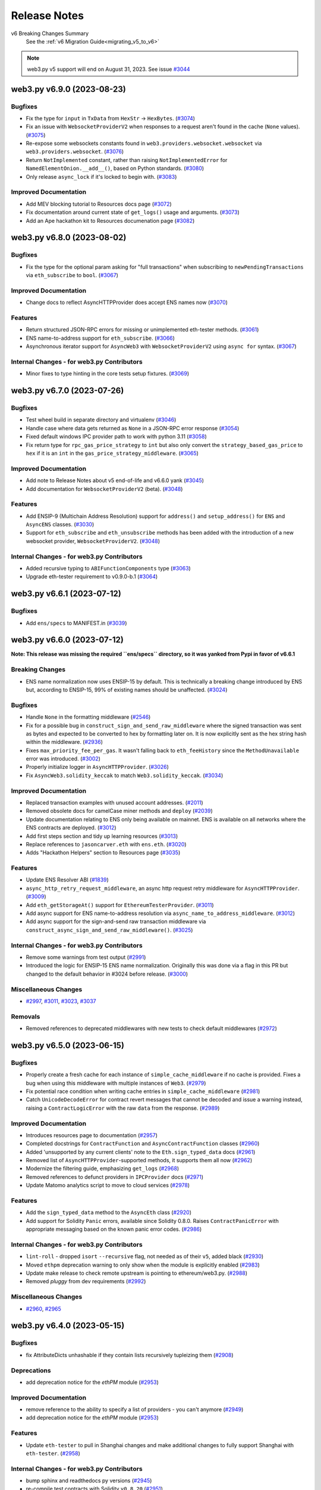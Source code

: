 Release Notes
=============

v6 Breaking Changes Summary
   See the :ref:`v6 Migration Guide<migrating_v5_to_v6>`

.. note::
   web3.py v5 support will end on August 31, 2023.
   See issue `#3044 <https://github.com/ethereum/web3.py/issues/3044>`__

.. towncrier release notes start

web3.py v6.9.0 (2023-08-23)
---------------------------

Bugfixes
~~~~~~~~

- Fix the type for ``input`` in ``TxData`` from ``HexStr`` -> ``HexBytes``. (`#3074 <https://github.com/ethereum/web3.py/issues/3074>`__)
- Fix an issue with ``WebsocketProviderV2`` when responses to a request aren't found in the cache (``None`` values). (`#3075 <https://github.com/ethereum/web3.py/issues/3075>`__)
- Re-expose some websockets constants found in ``web3.providers.websocket.websocket`` via ``web3.providers.websocket``. (`#3076 <https://github.com/ethereum/web3.py/issues/3076>`__)
- Return ``NotImplemented`` constant, rather than raising ``NotImplementedError`` for ``NamedElementOnion.__add__()``, based on Python standards. (`#3080 <https://github.com/ethereum/web3.py/issues/3080>`__)
- Only release ``async_lock`` if it's locked to begin with. (`#3083 <https://github.com/ethereum/web3.py/issues/3083>`__)


Improved Documentation
~~~~~~~~~~~~~~~~~~~~~~

- Add MEV blocking tutorial to Resources docs page (`#3072 <https://github.com/ethereum/web3.py/issues/3072>`__)
- Fix documentation around current state of ``get_logs()`` usage and arguments. (`#3073 <https://github.com/ethereum/web3.py/issues/3073>`__)
- Add an Ape hackathon kit to Resources documenation page (`#3082 <https://github.com/ethereum/web3.py/issues/3082>`__)


web3.py v6.8.0 (2023-08-02)
---------------------------

Bugfixes
~~~~~~~~

- Fix the type for the optional param asking for "full transactions" when subscribing to ``newPendingTransactions`` via ``eth_subscribe`` to ``bool``. (`#3067 <https://github.com/ethereum/web3.py/issues/3067>`__)


Improved Documentation
~~~~~~~~~~~~~~~~~~~~~~

- Change docs to reflect AsyncHTTPProvider does accept ENS names now (`#3070 <https://github.com/ethereum/web3.py/issues/3070>`__)


Features
~~~~~~~~

- Return structured JSON-RPC errors for missing or unimplemented eth-tester methods. (`#3061 <https://github.com/ethereum/web3.py/issues/3061>`__)
- ENS name-to-address support for ``eth_subscribe``. (`#3066 <https://github.com/ethereum/web3.py/issues/3066>`__)
- Asynchronous iterator support for ``AsyncWeb3`` with ``WebsocketProviderV2`` using ``async for`` syntax. (`#3067 <https://github.com/ethereum/web3.py/issues/3067>`__)


Internal Changes - for web3.py Contributors
~~~~~~~~~~~~~~~~~~~~~~~~~~~~~~~~~~~~~~~~~~~

- Minor fixes to type hinting in the core tests setup fixtures. (`#3069 <https://github.com/ethereum/web3.py/issues/3069>`__)


web3.py v6.7.0 (2023-07-26)
---------------------------

Bugfixes
~~~~~~~~

- Test wheel build in separate directory and virtualenv (`#3046 <https://github.com/ethereum/web3.py/issues/3046>`__)
- Handle case where data gets returned as ``None`` in a JSON-RPC error response (`#3054 <https://github.com/ethereum/web3.py/issues/3054>`__)
- Fixed default windows IPC provider path to work with python 3.11 (`#3058 <https://github.com/ethereum/web3.py/issues/3058>`__)
- Fix return type for ``rpc_gas_price_strategy`` to ``int`` but also only convert the ``strategy_based_gas_price`` to ``hex`` if it is an ``int`` in the ``gas_price_strategy_middleware``. (`#3065 <https://github.com/ethereum/web3.py/issues/3065>`__)


Improved Documentation
~~~~~~~~~~~~~~~~~~~~~~

- Add note to Release Notes about v5 end-of-life and v6.6.0 yank (`#3045 <https://github.com/ethereum/web3.py/issues/3045>`__)
- Add documentation for ``WebsocketProviderV2`` (beta). (`#3048 <https://github.com/ethereum/web3.py/issues/3048>`__)


Features
~~~~~~~~

- Add ENSIP-9 (Multichain Address Resolution) support for ``address()`` and ``setup_address()`` for ``ENS`` and ``AsyncENS`` classes. (`#3030 <https://github.com/ethereum/web3.py/issues/3030>`__)
- Support for ``eth_subscribe`` and ``eth_unsubscribe`` methods has been added with the introduction of a new websocket provider, ``WebsocketProviderV2``. (`#3048 <https://github.com/ethereum/web3.py/issues/3048>`__)


Internal Changes - for web3.py Contributors
~~~~~~~~~~~~~~~~~~~~~~~~~~~~~~~~~~~~~~~~~~~

- Added recursive typing to ``ABIFunctionComponents`` type (`#3063 <https://github.com/ethereum/web3.py/issues/3063>`__)
- Upgrade eth-tester requirement to v0.9.0-b.1 (`#3064 <https://github.com/ethereum/web3.py/issues/3064>`__)


web3.py v6.6.1 (2023-07-12)
---------------------------

Bugfixes
~~~~~~~~

- Add ``ens/specs`` to MANIFEST.in (`#3039 <https://github.com/ethereum/web3.py/issues/3039>`__)


web3.py v6.6.0 (2023-07-12)
---------------------------

**Note: This release was missing the required ``ens/specs`` directory, so it was yanked
from Pypi in favor of v6.6.1**

Breaking Changes
~~~~~~~~~~~~~~~~

- ENS name normalization now uses ENSIP-15 by default. This is technically a breaking change introduced by ENS but, according to ENSIP-15, 99% of existing names should be unaffected. (`#3024 <https://github.com/ethereum/web3.py/issues/3024>`__)


Bugfixes
~~~~~~~~

- Handle ``None`` in the formatting middleware (`#2546 <https://github.com/ethereum/web3.py/issues/2546>`__)
- Fix for a possible bug in ``construct_sign_and_send_raw_middleware`` where the signed transaction was sent as bytes and expected to be converted to hex by formatting later on. It is now explicitly sent as the hex string hash within the middleware. (`#2936 <https://github.com/ethereum/web3.py/issues/2936>`__)
- Fixes ``max_priority_fee_per_gas``. It wasn't falling back to ``eth_feeHistory`` since the ``MethodUnavailable`` error was introduced. (`#3002 <https://github.com/ethereum/web3.py/issues/3002>`__)
- Properly initialize logger in ``AsyncHTTPProvider``. (`#3026 <https://github.com/ethereum/web3.py/issues/3026>`__)
- Fix ``AsyncWeb3.solidity_keccak`` to match ``Web3.solidity_keccak``. (`#3034 <https://github.com/ethereum/web3.py/issues/3034>`__)


Improved Documentation
~~~~~~~~~~~~~~~~~~~~~~

- Replaced transaction examples with unused account addresses. (`#2011 <https://github.com/ethereum/web3.py/issues/2011>`__)
- Removed obsolete docs for camelCase miner methods and ``deploy`` (`#2039 <https://github.com/ethereum/web3.py/issues/2039>`__)
- Update documentation relating to ENS only being available on mainnet. ENS is available on all networks where the ENS contracts are deployed. (`#3012 <https://github.com/ethereum/web3.py/issues/3012>`__)
- Add first steps section and tidy up learning resources (`#3013 <https://github.com/ethereum/web3.py/issues/3013>`__)
- Replace references to ``jasoncarver.eth`` with ``ens.eth``. (`#3020 <https://github.com/ethereum/web3.py/issues/3020>`__)
- Adds "Hackathon Helpers" section to Resources page (`#3035 <https://github.com/ethereum/web3.py/issues/3035>`__)


Features
~~~~~~~~

- Update ENS Resolver ABI (`#1839 <https://github.com/ethereum/web3.py/issues/1839>`__)
- ``async_http_retry_request_middleware``, an async http request retry middleware for ``AsyncHTTPProvider``. (`#3009 <https://github.com/ethereum/web3.py/issues/3009>`__)
- Add ``eth_getStorageAt()`` support for ``EthereumTesterProvider``. (`#3011 <https://github.com/ethereum/web3.py/issues/3011>`__)
- Add async support for ENS name-to-address resolution via ``async_name_to_address_middleware``. (`#3012 <https://github.com/ethereum/web3.py/issues/3012>`__)
- Add async support for the sign-and-send raw transaction middleware via ``construct_async_sign_and_send_raw_middleware()``. (`#3025 <https://github.com/ethereum/web3.py/issues/3025>`__)


Internal Changes - for web3.py Contributors
~~~~~~~~~~~~~~~~~~~~~~~~~~~~~~~~~~~~~~~~~~~

- Remove some warnings from test output (`#2991 <https://github.com/ethereum/web3.py/issues/2991>`__)
- Introduced the logic for ENSIP-15 ENS name normalization. Originally this was done via a flag in this PR but changed to the default behavior in #3024 before release. (`#3000 <https://github.com/ethereum/web3.py/issues/3000>`__)


Miscellaneous Changes
~~~~~~~~~~~~~~~~~~~~~

- `#2997 <https://github.com/ethereum/web3.py/issues/2997>`__, `#3011 <https://github.com/ethereum/web3.py/issues/3011>`__, `#3023 <https://github.com/ethereum/web3.py/issues/3023>`__, `#3037 <https://github.com/ethereum/web3.py/issues/3037>`__


Removals
~~~~~~~~

- Removed references to deprecated middlewares with new tests to check default middlewares (`#2972 <https://github.com/ethereum/web3.py/issues/2972>`__)


web3.py v6.5.0 (2023-06-15)
---------------------------

Bugfixes
~~~~~~~~

- Properly create a fresh cache for each instance of ``simple_cache_middleware`` if no cache is provided. Fixes a bug when using this middleware with multiple instances of ``Web3``. (`#2979 <https://github.com/ethereum/web3.py/issues/2979>`__)
- Fix potential race condition when writing cache entries in ``simple_cache_middleware`` (`#2981 <https://github.com/ethereum/web3.py/issues/2981>`__)
- Catch ``UnicodeDecodeError`` for contract revert messages that cannot be decoded and issue a warning instead, raising a ``ContractLogicError`` with the raw ``data`` from the response. (`#2989 <https://github.com/ethereum/web3.py/issues/2989>`__)


Improved Documentation
~~~~~~~~~~~~~~~~~~~~~~

- Introduces resources page to documentation (`#2957 <https://github.com/ethereum/web3.py/issues/2957>`__)
- Completed docstrings for ``ContractFunction`` and ``AsyncContractFunction`` classes (`#2960 <https://github.com/ethereum/web3.py/issues/2960>`__)
- Added 'unsupported by any current clients' note to the ``Eth.sign_typed_data`` docs (`#2961 <https://github.com/ethereum/web3.py/issues/2961>`__)
- Removed list of ``AsyncHTTPProvider``-supported methods, it supports them all now (`#2962 <https://github.com/ethereum/web3.py/issues/2962>`__)
- Modernize the filtering guide, emphasizing ``get_logs`` (`#2968 <https://github.com/ethereum/web3.py/issues/2968>`__)
- Removed references to defunct providers in ``IPCProvider`` docs (`#2971 <https://github.com/ethereum/web3.py/issues/2971>`__)
- Update Matomo analytics script to move to cloud services (`#2978 <https://github.com/ethereum/web3.py/issues/2978>`__)


Features
~~~~~~~~

- Add the ``sign_typed_data`` method to the ``AsyncEth`` class (`#2920 <https://github.com/ethereum/web3.py/issues/2920>`__)
- Add support for Solidity ``Panic`` errors, available since Solidity 0.8.0. Raises ``ContractPanicError`` with appropriate messaging based on the known panic error codes. (`#2986 <https://github.com/ethereum/web3.py/issues/2986>`__)


Internal Changes - for web3.py Contributors
~~~~~~~~~~~~~~~~~~~~~~~~~~~~~~~~~~~~~~~~~~~

- ``lint-roll`` - dropped ``isort`` ``--recursive`` flag, not needed as of their ``v5``, added black (`#2930 <https://github.com/ethereum/web3.py/issues/2930>`__)
- Moved ``ethpm`` deprecation warning to only show when the module is explicitly enabled (`#2983 <https://github.com/ethereum/web3.py/issues/2983>`__)
- Update make release to check remote upstream is pointing to ethereum/web3.py. (`#2988 <https://github.com/ethereum/web3.py/issues/2988>`__)
- Removed `pluggy` from dev requirements (`#2992 <https://github.com/ethereum/web3.py/issues/2992>`__)


Miscellaneous Changes
~~~~~~~~~~~~~~~~~~~~~

- `#2960 <https://github.com/ethereum/web3.py/issues/2960>`__, `#2965 <https://github.com/ethereum/web3.py/issues/2965>`__


web3.py v6.4.0 (2023-05-15)
---------------------------

Bugfixes
~~~~~~~~

- fix AttributeDicts unhashable if they contain lists recursively tupleizing them (`#2908 <https://github.com/ethereum/web3.py/issues/2908>`__)


Deprecations
~~~~~~~~~~~~

- add deprecation notice for the `ethPM` module (`#2953 <https://github.com/ethereum/web3.py/issues/2953>`__)


Improved Documentation
~~~~~~~~~~~~~~~~~~~~~~

- remove reference to the ability to specify a list of providers - you can't anymore (`#2949 <https://github.com/ethereum/web3.py/issues/2949>`__)
- add deprecation notice for the `ethPM` module (`#2953 <https://github.com/ethereum/web3.py/issues/2953>`__)


Features
~~~~~~~~

- Update ``eth-tester`` to pull in Shanghai changes and make additional changes to fully support Shanghai with ``eth-tester``. (`#2958 <https://github.com/ethereum/web3.py/issues/2958>`__)


Internal Changes - for web3.py Contributors
~~~~~~~~~~~~~~~~~~~~~~~~~~~~~~~~~~~~~~~~~~~

- bump sphinx and readthedocs py versions (`#2945 <https://github.com/ethereum/web3.py/issues/2945>`__)
- re-compile test contracts with Solidity ``v0.8.20`` (`#2951 <https://github.com/ethereum/web3.py/issues/2951>`__)
- Set towncrier settings in `pyproject.toml` to match the python project template and change newfragment type "doc" to "docs" (`#2959 <https://github.com/ethereum/web3.py/issues/2959>`__)


v6.3.0 (2023-05-03)
-------------------

Features
~~~~~~~~

- Add support for custom revert errors (`#2795 <https://github.com/ethereum/web3.py/issues/2795>`__)
- Add the ``modify_transaction`` method to the ``AsyncEth`` class (`#2825 <https://github.com/ethereum/web3.py/issues/2825>`__)
- add show_traceback flag to is_connected to allow user to see connection error reason (`#2912 <https://github.com/ethereum/web3.py/issues/2912>`__)
- Add a ``data`` attribute on the ``ContractLogicError`` class that returns raw data returned by the node. (`#2922 <https://github.com/ethereum/web3.py/issues/2922>`__)
- Add support via result formatters for ``reward`` type trace actions on tracing calls. (`#2929 <https://github.com/ethereum/web3.py/issues/2929>`__)


Bugfixes
~~~~~~~~

- Typing was being ignored for the ``get_ipc_path`` and ``get_dev_ipc_path`` functions because of a missing ``None`` return. Those two methods now explicitly return ``None`` and have an ``Optional`` in their type definition. (`#2917 <https://github.com/ethereum/web3.py/issues/2917>`__)
- fix AsyncEventFilterBuilder looking for Web3 instead of AsyncWeb3 (`#2931 <https://github.com/ethereum/web3.py/issues/2931>`__)
- Add check for null withdrawal field on get_block response (`#2941 <https://github.com/ethereum/web3.py/issues/2941>`__)


Improved Documentation
~~~~~~~~~~~~~~~~~~~~~~

- Add a decision tree guide for sending transactions (`#2919 <https://github.com/ethereum/web3.py/issues/2919>`__)
- Update references to master branch (`#2933 <https://github.com/ethereum/web3.py/issues/2933>`__)
- Cleanup Quickstart guide and next steps (`#2935 <https://github.com/ethereum/web3.py/issues/2935>`__)
- Cleanup Overview page links and context (`#2938 <https://github.com/ethereum/web3.py/issues/2938>`__)


Internal Changes - for web3.py Contributors
~~~~~~~~~~~~~~~~~~~~~~~~~~~~~~~~~~~~~~~~~~~

- Added ``build`` to towncrier commands in Makefile (`#2915 <https://github.com/ethereum/web3.py/issues/2915>`__)
- Update win wheel CI builds to use ``python -m tox -r`` instead of specifying the ``tox`` executable directly. (`#2923 <https://github.com/ethereum/web3.py/issues/2923>`__)
- update pip and tox install on CI containers (`#2927 <https://github.com/ethereum/web3.py/issues/2927>`__)


v6.2.0 (2023-04-12)
-------------------

Features
~~~~~~~~

- Adds async version of `eth_getUncleCount` methods (`#2822 <https://github.com/ethereum/web3.py/issues/2822>`__)
- Add the ``sign_transaction`` method to the ``AsyncEth`` class (`#2827 <https://github.com/ethereum/web3.py/issues/2827>`__)
- Add the ``replace_transaction`` method to the ``AsyncEth`` class (`#2847 <https://github.com/ethereum/web3.py/issues/2847>`__)


Bugfixes
~~~~~~~~

- Use ``TraceFilterParams`` instead of ``FilterParams`` for ``trace_filter`` typing (`#2913 <https://github.com/ethereum/web3.py/issues/2913>`__)


Improved Documentation
~~~~~~~~~~~~~~~~~~~~~~

- Add welcome banner for Ethereum newcomers (`#2905 <https://github.com/ethereum/web3.py/issues/2905>`__)
- Added breaking changes from pr2448 to v6 migration guide (`#2907 <https://github.com/ethereum/web3.py/issues/2907>`__)


v6.1.0 (2023-04-05)
-------------------

Features
~~~~~~~~

- Add tracing functionality back in via the ``tracing`` module, add formatters for human-readable input and output, and attach this module to ``Web3`` on init / make it a default module. (`#2851 <https://github.com/ethereum/web3.py/issues/2851>`__)
- Add result formatters for ``withdrawals_root`` and ``withdrawals`` as part of ``Shanghai`` hard fork support. (`#2868 <https://github.com/ethereum/web3.py/issues/2868>`__)
- add eth_chainId to exception_retry_middleware whitelist (`#2892 <https://github.com/ethereum/web3.py/issues/2892>`__)


Bugfixes
~~~~~~~~

- Mark `test_async_eth_sign` with `@pytest.mark.asyncio` (`#2858 <https://github.com/ethereum/web3.py/issues/2858>`__)
- fix readthedocs broken version selector (`#2883 <https://github.com/ethereum/web3.py/issues/2883>`__)


Improved Documentation
~~~~~~~~~~~~~~~~~~~~~~

- remove camelCased method deprecation notices from web3.eth docs (`#2882 <https://github.com/ethereum/web3.py/issues/2882>`__)
- Add doc blurb about multiple HTTPProviders with the same URL (`#2889 <https://github.com/ethereum/web3.py/issues/2889>`__)
- fix styling and external link formatting (`#2897 <https://github.com/ethereum/web3.py/issues/2897>`__)


Internal Changes - for web3.py Contributors
~~~~~~~~~~~~~~~~~~~~~~~~~~~~~~~~~~~~~~~~~~~

- Bump pytest from 6.2.5 to 7+ because of CI ``DeprecationWarning`` (`#2863 <https://github.com/ethereum/web3.py/issues/2863>`__)
- Require eth-abi v4 stable (`#2886 <https://github.com/ethereum/web3.py/issues/2886>`__)
- remove unused docs dependencies and bump version of remaining (`#2890 <https://github.com/ethereum/web3.py/issues/2890>`__)
- Update go-ethereum integration test fixture to use the latest version of geth - ``v1.11.5``. (`#2896 <https://github.com/ethereum/web3.py/issues/2896>`__)
- Update ``geth_steps`` in CircleCI builds to pip install the proper version of ``py-geth``. (`#2898 <https://github.com/ethereum/web3.py/issues/2898>`__)
- Update CircleCI windows orb path since it now uses python 3.11. (`#2899 <https://github.com/ethereum/web3.py/issues/2899>`__)
- Bump go version used in CI jobs that install and run go-ethereum and parameterize the version in circleci config file for ease of configuration. (`#2900 <https://github.com/ethereum/web3.py/issues/2900>`__)


Miscellaneous changes
~~~~~~~~~~~~~~~~~~~~~

- `#2887 <https://github.com/ethereum/web3.py/issues/2887>`__


v6.0.0 (2023-03-14)
-------------------

Bugfixes
~~~~~~~~

- fix dict_to_namedtuple unable to handle empty dict as input (`#2867
  <https://github.com/ethereum/web3.py/issues/2867>`__)


v6.0.0-beta.11 (2023-02-24)
---------------------------

Features
~~~~~~~~

- Add the ``sign`` method to the ``AsyncEth`` class (`#2833
  <https://github.com/ethereum/web3.py/issues/2833>`__)


Bugfixes
~~~~~~~~

- More accurately define the ``eth_call`` return type as ``HexBytes`` since the
  response is converted to ``HexBytes`` in the pythonic formatters and there
  are differences between ``HexBytes`` and ``bytes`` types. (`#2842
  <https://github.com/ethereum/web3.py/issues/2842>`__)
- Set default block_identifier in ContractFunction.call() to None (`#2846
  <https://github.com/ethereum/web3.py/issues/2846>`__)


Improved Documentation
~~~~~~~~~~~~~~~~~~~~~~

- Remove unused module lines to instantiate the AsyncHTTPProvider (`#2789
  <https://github.com/ethereum/web3.py/issues/2789>`__)
- Typos fix in docs (`#2817
  <https://github.com/ethereum/web3.py/issues/2817>`__)
- Add/cleanup docs for the ``AsyncHTTPProvider`` in light of the new
  ``AsyncWeb3`` class (`#2821
  <https://github.com/ethereum/web3.py/issues/2821>`__)
- Remove user survey banner following close of survey (`#2831
  <https://github.com/ethereum/web3.py/issues/2831>`__)


Internal Changes - for web3.py Contributors
~~~~~~~~~~~~~~~~~~~~~~~~~~~~~~~~~~~~~~~~~~~

- Do not invoke ``setup.py`` directly; use ``python -m build`` where
  appropriate. (`#2714 <https://github.com/ethereum/web3.py/issues/2714>`__)
- clean up ignored unused imports (`#2838
  <https://github.com/ethereum/web3.py/issues/2838>`__)
- Recompile test contracts with the new Solidity version ``0.8.19``. (`#2840
  <https://github.com/ethereum/web3.py/issues/2840>`__)
- Update ``py-geth`` version and re-generate integration test fixture with geth
  ``v1.11.2``. (`#2841 <https://github.com/ethereum/web3.py/issues/2841>`__)


Breaking changes
~~~~~~~~~~~~~~~~

- Use ``AsyncWeb3`` class and preserve typing for the async api calls. (`#2819
  <https://github.com/ethereum/web3.py/issues/2819>`__)
- Fix typing for ``CallOverrideParams`` and add proper request formatters for
  call state overrides. (`#2843
  <https://github.com/ethereum/web3.py/issues/2843>`__)
- Remove python warning and doc notes related to unstable async providers.
  (`#2845 <https://github.com/ethereum/web3.py/issues/2845>`__)


v6.0.0-beta.10 (2023-02-15)
---------------------------

Features
~~~~~~~~

- add decode_tuples option to contract instantiation (`#2799
  <https://github.com/ethereum/web3.py/issues/2799>`__)


Bugfixes
~~~~~~~~

- Fix ``ethpm`` import issues after making ``ipfshttpclient`` optional. (`#2775
  <https://github.com/ethereum/web3.py/issues/2775>`__)
- Fix for recently-broken ``eth-tester`` exception message parsing for some
  exception cases. (`#2783
  <https://github.com/ethereum/web3.py/issues/2783>`__)


Improved Documentation
~~~~~~~~~~~~~~~~~~~~~~

- Added a v6 Migraion Guide (`#2778
  <https://github.com/ethereum/web3.py/issues/2778>`__)
- Rebrand the library to lowercase "web3.py" (`#2804
  <https://github.com/ethereum/web3.py/issues/2804>`__)
- remove references to Rinkeby or replace with Goerli (`#2815
  <https://github.com/ethereum/web3.py/issues/2815>`__)


Internal Changes - for web3.py Contributors
~~~~~~~~~~~~~~~~~~~~~~~~~~~~~~~~~~~~~~~~~~~

- Organize the ``eth`` module into separate files for better readability.
  (`#2753 <https://github.com/ethereum/web3.py/issues/2753>`__)
- Rename the newly-split ``eth`` module files to match convention. (`#2772
  <https://github.com/ethereum/web3.py/issues/2772>`__)
- Re-compile all test contracts with latest Solidity version. Refactor test
  fixtures. Adds a script that compiles all test contracts to the same
  directory with selected Solidity version. (`#2797
  <https://github.com/ethereum/web3.py/issues/2797>`__)
- Updates to ``isort`` and ``black`` required some formatting changes and isort
  config refactoring. (`#2802
  <https://github.com/ethereum/web3.py/issues/2802>`__)
- Compile test contracts using newly-released Solidity version ``0.8.18``.
  (`#2803 <https://github.com/ethereum/web3.py/issues/2803>`__)


Breaking changes
~~~~~~~~~~~~~~~~

- All exceptions inherit from a custom class. EthPM exceptions inherit from
  EthPMException, ENS exceptions inherit from ENSException, and all other
  web3.py exceptions inherit from Web3Exception (`#1478
  <https://github.com/ethereum/web3.py/issues/1478>`__)
- Reorganized contract to contract.py, async_contract.py, base_contract.py and
  utils.py. In this change there was a small breaking change where the
  constructor of BaseContractCaller contract_function_class was defaulting to a
  ContractFunction now there is no default. This was done to separate the base
  class from the implementation. (`#2567
  <https://github.com/ethereum/web3.py/issues/2567>`__)
- When calling a contract, use ``w3.eth.default_block`` if no block_identifier
  is specified instead of ``latest``. (`#2777
  <https://github.com/ethereum/web3.py/issues/2777>`__)
- Strict bytes type checking is now default for ``web3.py``. This change also
  adds a boolean flag on the ``Web3`` class for turning this feature on and
  off, as well as a flag on the ``ENS`` class for control over a standalone
  ``ENS`` instance. (`#2788
  <https://github.com/ethereum/web3.py/issues/2788>`__)
- When a method is not supported by a node provider, raise a MethodUnavailable
  error instead of the generic ValueError. (`#2796
  <https://github.com/ethereum/web3.py/issues/2796>`__)
- ``dict`` to ``AttributeDict`` conversion is no longer a default result
  formatter. This conversion is now done via a default middleware that may be
  removed. (`#2805 <https://github.com/ethereum/web3.py/issues/2805>`__)
- Removed deprecated ``manager.request_async`` and associated methods. (`#2810
  <https://github.com/ethereum/web3.py/issues/2810>`__)
- removed Rinkeby from list of allowed chains in EthPM (`#2815
  <https://github.com/ethereum/web3.py/issues/2815>`__)


v6.0.0-beta.9 (2023-01-03)
--------------------------

Features
~~~~~~~~

- Add async ``w3.eth.get_block_transaction_count`` (`#2687
  <https://github.com/ethereum/web3.py/issues/2687>`__)
- Support Python 3.11 (`#2699
  <https://github.com/ethereum/web3.py/issues/2699>`__)
- Load the ``AsyncHTTPProvider`` with default async middleware and default
  async modules, just as the ``HTTPProvider``. (`#2736
  <https://github.com/ethereum/web3.py/issues/2736>`__)
- Add support for Nethermind/Gnosis revert reason formatting (`#2739
  <https://github.com/ethereum/web3.py/issues/2739>`__)
- Added async functionality to filter (`#2744
  <https://github.com/ethereum/web3.py/issues/2744>`__)
- Get contract address from ``CREATE`` and ``CREATE2`` opcodes (`#2762
  <https://github.com/ethereum/web3.py/issues/2762>`__)


Bugfixes
~~~~~~~~

- Fixing abi encoding for multidimensional arrays. (`#2764
  <https://github.com/ethereum/web3.py/issues/2764>`__)


Performance improvements
~~~~~~~~~~~~~~~~~~~~~~~~

- Some minor performance improvements to the ``SimpleCache`` class and simple
  cache middlewares (sync and async). (`#2719
  <https://github.com/ethereum/web3.py/issues/2719>`__)
- Remove unnecessary ``await`` for ``generate_gas_price()`` method as it does
  not need to be awaited. Move this method to ``BaseEth`` to be used directly
  by both ``Eth`` and ``AsyncEth`` modules. (`#2735
  <https://github.com/ethereum/web3.py/issues/2735>`__)


Improved Documentation
~~~~~~~~~~~~~~~~~~~~~~

- Add user survey to docs banner (`#2720
  <https://github.com/ethereum/web3.py/issues/2720>`__)
- Document improvements for private key info and account funding. (`#2722
  <https://github.com/ethereum/web3.py/issues/2722>`__)
- Include eth-tester install note in quickstart (`#2755
  <https://github.com/ethereum/web3.py/issues/2755>`__)


Deprecations and Removals
~~~~~~~~~~~~~~~~~~~~~~~~~

- Removal of Infura auto provider support. (`#2706
  <https://github.com/ethereum/web3.py/issues/2706>`__)
- Removal of ``version`` module. (`#2729
  <https://github.com/ethereum/web3.py/issues/2729>`__)
- Remove already-deprecated ``start_rpc`` and ``stop_rpc`` from the
  ``w3.geth.admin`` module. (`#2731
  <https://github.com/ethereum/web3.py/issues/2731>`__)


Internal Changes - for web3.py Contributors
~~~~~~~~~~~~~~~~~~~~~~~~~~~~~~~~~~~~~~~~~~~

- Use regex pattern for ``black`` command for ``tox`` / ``make lint`` linting
  commands. (`#2727 <https://github.com/ethereum/web3.py/issues/2727>`__)
- Use regex pattern for ``mypy`` command for ``tox`` / ``make lint`` linting
  commands. (`#2734 <https://github.com/ethereum/web3.py/issues/2734>`__)
- Remove internal method ``apply_formatter_to_array`` and use the method with
  the same name from the ``eth-utils`` library. (`#2737
  <https://github.com/ethereum/web3.py/issues/2737>`__)


Miscellaneous changes
~~~~~~~~~~~~~~~~~~~~~

- `#2751 <https://github.com/ethereum/web3.py/issues/2751>`__


Breaking changes
~~~~~~~~~~~~~~~~

- Snakecase the processReceipt, processLog, createFilter, and getLogs methods
  (`#2709 <https://github.com/ethereum/web3.py/issues/2709>`__)
- Remove Parity module and references. (`#2718
  <https://github.com/ethereum/web3.py/issues/2718>`__)
- Make the ``ipfshttpclient`` library opt-in via a web3 install extra. This
  only affects the ``ethpm`` ``ipfs`` backends, which rely on the library.
  (`#2730 <https://github.com/ethereum/web3.py/issues/2730>`__)


v6.0.0-beta.8 (2022-11-14)
--------------------------

Features
~~~~~~~~

- Async support for caching certain methods via
  ``async_simple_cache_middleware`` as well as constructing custom async
  caching middleware via ``async_construct_simple_cache_middleware``.
  ``SimpleCache`` class was also added to the public ``utils`` module. (`#2579
  <https://github.com/ethereum/web3.py/issues/2579>`__)
- Remove upper pins on dependencies (`#2648
  <https://github.com/ethereum/web3.py/issues/2648>`__)
- Async support for beacon api. (`#2689
  <https://github.com/ethereum/web3.py/issues/2689>`__)
- If the loop for a cached async session is closed, or the session itself was
  closed, create a new session at that cache key and properly close and evict
  the stale session. (`#2713
  <https://github.com/ethereum/web3.py/issues/2713>`__)


Bugfixes
~~~~~~~~

- bump `sphinx_rtd_theme` version to fix missing unordered list bullets (`#2688
  <https://github.com/ethereum/web3.py/issues/2688>`__)
- Fix bug to generate unique cache keys when multi-threading & with unique
  event loops for async. (`#2690
  <https://github.com/ethereum/web3.py/issues/2690>`__)
- Properly release ``async_lock`` for session requests if an exception is
  raised during a task. (`#2695
  <https://github.com/ethereum/web3.py/issues/2695>`__)


Internal Changes - for web3.py Contributors
~~~~~~~~~~~~~~~~~~~~~~~~~~~~~~~~~~~~~~~~~~~

- move definition of RTD install requirements file from their dashboard into
  `.readthedocs.yml`, and remove unused `sphinx-better-theme` from requirements
  (`#2688 <https://github.com/ethereum/web3.py/issues/2688>`__)


Miscellaneous changes
~~~~~~~~~~~~~~~~~~~~~

- `#2690 <https://github.com/ethereum/web3.py/issues/2690>`__, `#2694
  <https://github.com/ethereum/web3.py/issues/2694>`__


Breaking changes
~~~~~~~~~~~~~~~~

- Remove support for dictionary-based caches, for simple-cache-middleware, in
  favor of the internal ``SimpleCache`` class. (`#2579
  <https://github.com/ethereum/web3.py/issues/2579>`__)
- Snakecase the clientVersion method (`#2686
  <https://github.com/ethereum/web3.py/issues/2686>`__)
- change instances of `createFilter` to `create_filter` (`#2692
  <https://github.com/ethereum/web3.py/issues/2692>`__)
- Remove ``SolidityError`` in favor of ``ContractLogicError`` (`#2697
  <https://github.com/ethereum/web3.py/issues/2697>`__)
- Snakecase the solidityKeccak method (`#2702
  <https://github.com/ethereum/web3.py/issues/2702>`__)
- Snakecase the fromWeb3 method (`#2703
  <https://github.com/ethereum/web3.py/issues/2703>`__)
- Snakecase the toBytes, toHex, toInt, toJSON, and toText methods (`#2707
  <https://github.com/ethereum/web3.py/issues/2707>`__)
- Snakecase the toAddress, isChecksumAddress, and toChecksumAddress methods
  (`#2708 <https://github.com/ethereum/web3.py/issues/2708>`__)


v6.0.0-beta.7 (2022-10-19)
--------------------------

Bugfixes
~~~~~~~~

- Protobuf dependency had a DoS-able bug. It was fixed in v4.21.6. See:
  https://nvd.nist.gov/vuln/detail/CVE-2022-1941 (`#2666
  <https://github.com/ethereum/web3.py/issues/2666>`__)


Improved Documentation
~~~~~~~~~~~~~~~~~~~~~~

- Added Chainstack link to quickstart docs. (`#2677
  <https://github.com/ethereum/web3.py/issues/2677>`__)


Deprecations and Removals
~~~~~~~~~~~~~~~~~~~~~~~~~

- Remove Ropsten auto provider and the relevant references to Ropsten across
  the repo (`#2672 <https://github.com/ethereum/web3.py/issues/2672>`__)


Internal Changes - for web3.py Contributors
~~~~~~~~~~~~~~~~~~~~~~~~~~~~~~~~~~~~~~~~~~~

- Clean up remaining uses of deprecated ``eth_abi`` methods. (`#2668
  <https://github.com/ethereum/web3.py/issues/2668>`__)


Miscellaneous changes
~~~~~~~~~~~~~~~~~~~~~

- `#2671 <https://github.com/ethereum/web3.py/issues/2671>`__, `#2682
  <https://github.com/ethereum/web3.py/issues/2682>`__


v6.0.0-beta.6 (2022-09-26)
--------------------------

Bugfixes
~~~~~~~~

- Protobuf dependency breaks at version ``3.20.2`` and above; pin to ``3.20.1``
  for now. (`#2657 <https://github.com/ethereum/web3.py/issues/2657>`__)


Features
~~~~~~~~

- Add new predefined block identifiers ``safe`` and ``finalized``. (`#2652
  <https://github.com/ethereum/web3.py/issues/2652>`__)


v6.0.0-beta.5 (2022-09-19)
--------------------------

Breaking Changes
~~~~~~~~~~~~~~~~

- Removed IBAN since it was an unused feature (`#2537
  <https://github.com/ethereum/web3.py/issues/2537>`__)
- Update eth-tester dependency to v0.7.0-beta.1; Update eth-account version to
  >=0.7.0,<0.8.0 (`#2623 <https://github.com/ethereum/web3.py/issues/2623>`__)
- Remove ``WEB3_INFURA_API_KEY`` environment variable in favor of
  ``WEB3_INFURA_PROJECT_ID``. Change ``InfuraKeyNotFound`` exception to
  ``InfuraProjectIdNotFound`` (`#2634
  <https://github.com/ethereum/web3.py/issues/2634>`__)
- Remove Kovan auto provider (`#2635
  <https://github.com/ethereum/web3.py/issues/2635>`__)
- Snakecase the `isConnected` method (`#2643
  <https://github.com/ethereum/web3.py/issues/2643>`__)
- Snakecase the ``toWei`` and ``fromWei`` methods (`#2647
  <https://github.com/ethereum/web3.py/issues/2647>`__)


Bugfixes
~~~~~~~~

- Fix ``eth-tester`` key remapping for ``logsBloom`` and ``receiptsRoot``
  (`#1630 <https://github.com/ethereum/web3.py/issues/1630>`__)
- Improve upon issues with session caching - better support for multithreading
  and make sure session eviction from cache does not happen prematurely.
  (`#2409 <https://github.com/ethereum/web3.py/issues/2409>`__)
- Allow classes to inherit from the ``Web3`` class by attaching modules
  appropriately. (`#2592 <https://github.com/ethereum/web3.py/issues/2592>`__)
- fixed bug in how async_eth_tester_middleware fills default fields (`#2600
  <https://github.com/ethereum/web3.py/issues/2600>`__)
- Allow hex for ``value`` field when validating via ``validate_payable()``
  contracts method (`#2602
  <https://github.com/ethereum/web3.py/issues/2602>`__)
- Update Beacon API to v2.3.0 (`#2616
  <https://github.com/ethereum/web3.py/issues/2616>`__)
- Move ``flaky`` option to top-level conftest.py (`#2642
  <https://github.com/ethereum/web3.py/issues/2642>`__)


Documentation Updates
~~~~~~~~~~~~~~~~~~~~~

- Update Proof of Authority middleware (`geth_poa_middleware`) documentation
  for better clarity. (`#2538
  <https://github.com/ethereum/web3.py/issues/2538>`__)
- Add some missing supported async middlewares to docs. (`#2574
  <https://github.com/ethereum/web3.py/issues/2574>`__)
- Introduce AsyncENS and availability on w3 instance in ENS guide. (`#2585
  <https://github.com/ethereum/web3.py/issues/2585>`__)
- Fix typo in eth.call docs (`#2613
  <https://github.com/ethereum/web3.py/issues/2613>`__)
- remove section for deleted `account.recoverHash` method (`#2615
  <https://github.com/ethereum/web3.py/issues/2615>`__)
- examples docs gave incorrect return type for `eth.get_transaction`, fixed
  (`#2617 <https://github.com/ethereum/web3.py/issues/2617>`__)
- minor typo fix in contracts overview (`#2628
  <https://github.com/ethereum/web3.py/issues/2628>`__)
- fix bug in `Deploying new contracts` example (`#2646
  <https://github.com/ethereum/web3.py/issues/2646>`__)


Features
~~~~~~~~

- Support for ``Account`` class access in ``AsyncEth`` via
  ``async_w3.eth.account`` (`#2580
  <https://github.com/ethereum/web3.py/issues/2580>`__)
- Expose public abi utility methods: ``get_abi_output_names()`` and
  ``get_abi_input_names()`` (`#2596
  <https://github.com/ethereum/web3.py/issues/2596>`__)
- update all references to deprecated `eth_abi.encode_abi` to `eth_abi.encode`
  (`#2621 <https://github.com/ethereum/web3.py/issues/2621>`__)
- update all references to deprecated `eth_abi.decode_abi` to `eth_abi.decode`
  (`#2636 <https://github.com/ethereum/web3.py/issues/2636>`__)
- Add Sepolia auto provider (`#2639
  <https://github.com/ethereum/web3.py/issues/2639>`__)


Misc
~~~~

- `#2603 <https://github.com/ethereum/web3.py/issues/2603>`__, `#2622
  <https://github.com/ethereum/web3.py/issues/2622>`__, `#2630
  <https://github.com/ethereum/web3.py/issues/2630>`__, `#2638
  <https://github.com/ethereum/web3.py/issues/2638>`__


v6.0.0-beta.4 (2022-07-13)
--------------------------

Breaking Changes
~~~~~~~~~~~~~~~~

- sha3 and soliditySha3 were previously deprecated and now removed (`#2479
  <https://github.com/ethereum/web3.py/issues/2479>`__)
- Remove deprecated methods from Geth, Parity and Net modules (`#2480
  <https://github.com/ethereum/web3.py/issues/2480>`__)
- Provide better messaging to wrong arguments for contract functions,
  especially for ``tuple`` argument types. (`#2556
  <https://github.com/ethereum/web3.py/issues/2556>`__)


Bugfixes
~~~~~~~~

- Properly format ``block_number`` for ``eth_getTransactionCount`` when using
  ``EthereumTesterProvider`` (`#1801
  <https://github.com/ethereum/web3.py/issues/1801>`__)
- removed `Optional` type hints for `passphrase` arguments that aren't actually
  optional (`#2511 <https://github.com/ethereum/web3.py/issues/2511>`__)
- Fix `is_dynamic_fee_transaction` and `TRANSACTION_DEFAULTS` when
  `gas_price_strategy` returns zero (`#2562
  <https://github.com/ethereum/web3.py/issues/2562>`__)


Documentation Updates
~~~~~~~~~~~~~~~~~~~~~

- Remove deprecated methods from Geth, Parity, and Net modules (`#2480
  <https://github.com/ethereum/web3.py/issues/2480>`__)
- replace double- with single-quotes to make f-string valid (`#2504
  <https://github.com/ethereum/web3.py/issues/2504>`__)
- added geth personal_sign and personal_ec_recover documentation (`#2511
  <https://github.com/ethereum/web3.py/issues/2511>`__)


Features
~~~~~~~~

- Add transaction result formatters for `type` and `chainId` to convert values
  to ``int`` if ``hexadecimal`` if the field is not null (`#2491
  <https://github.com/ethereum/web3.py/issues/2491>`__)
- Add a global flag on the provider for enabling / disabling CCIP Read for
  calls: ``global_ccip_read_enabled`` (defaults to ``True``). (`#2499
  <https://github.com/ethereum/web3.py/issues/2499>`__)
- Deprecate Geth Admin StartRPC and StopRPC for StartHTTP and StopHTTP (`#2507
  <https://github.com/ethereum/web3.py/issues/2507>`__)
- Added Async support for ENS (`#2547
  <https://github.com/ethereum/web3.py/issues/2547>`__)
- support multi-dimensional arrays for ABI tuples types (`#2555
  <https://github.com/ethereum/web3.py/issues/2555>`__)


Misc
~~~~

- `#2345 <https://github.com/ethereum/web3.py/issues/2345>`__, `#2483
  <https://github.com/ethereum/web3.py/issues/2483>`__, `#2505
  <https://github.com/ethereum/web3.py/issues/2505>`__, `#2513
  <https://github.com/ethereum/web3.py/issues/2513>`__, `#2514
  <https://github.com/ethereum/web3.py/issues/2514>`__, `#2515
  <https://github.com/ethereum/web3.py/issues/2515>`__, `#2516
  <https://github.com/ethereum/web3.py/issues/2516>`__, `#2518
  <https://github.com/ethereum/web3.py/issues/2518>`__, `#2520
  <https://github.com/ethereum/web3.py/issues/2520>`__, `#2521
  <https://github.com/ethereum/web3.py/issues/2521>`__, `#2522
  <https://github.com/ethereum/web3.py/issues/2522>`__, `#2523
  <https://github.com/ethereum/web3.py/issues/2523>`__, `#2524
  <https://github.com/ethereum/web3.py/issues/2524>`__, `#2525
  <https://github.com/ethereum/web3.py/issues/2525>`__, `#2527
  <https://github.com/ethereum/web3.py/issues/2527>`__, `#2530
  <https://github.com/ethereum/web3.py/issues/2530>`__, `#2531
  <https://github.com/ethereum/web3.py/issues/2531>`__, `#2534
  <https://github.com/ethereum/web3.py/issues/2534>`__, `#2542
  <https://github.com/ethereum/web3.py/issues/2542>`__, `#2544
  <https://github.com/ethereum/web3.py/issues/2544>`__, `#2550
  <https://github.com/ethereum/web3.py/issues/2550>`__, `#2551
  <https://github.com/ethereum/web3.py/issues/2551>`__, `#2559
  <https://github.com/ethereum/web3.py/issues/2559>`__


v6.0.0-beta.3 (2022-06-01)
--------------------------

Breaking Changes
~~~~~~~~~~~~~~~~

- Removed deprecated methods from eth and geth (`#1416
  <https://github.com/ethereum/web3.py/issues/1416>`__)


Bugfixes
~~~~~~~~

- Fix bug in _is_latest_block_number_request in cache middleware (`#2185
  <https://github.com/ethereum/web3.py/issues/2185>`__)
- Increase cache size to allow for 20 entries. (`#2477
  <https://github.com/ethereum/web3.py/issues/2477>`__)
- format receipt.type to int and log.data to HexBytes (`#2482
  <https://github.com/ethereum/web3.py/issues/2482>`__)
- Only thread lock for methods attempting to access the cache for caching
  middleware. (`#2496 <https://github.com/ethereum/web3.py/issues/2496>`__)


Documentation Updates
~~~~~~~~~~~~~~~~~~~~~

- Fix typo in simple_cache_middleware example (`#2449
  <https://github.com/ethereum/web3.py/issues/2449>`__)
- Fix dict type hints in EventScanner example (`#2469
  <https://github.com/ethereum/web3.py/issues/2469>`__)
- Add clarification around ValueError and Local Signing middleware (`#2474
  <https://github.com/ethereum/web3.py/issues/2474>`__)


Features
~~~~~~~~

- Add async version of contract functionality (`#2270
  <https://github.com/ethereum/web3.py/issues/2270>`__)
- ENSIP-10 / wildcard resolution support for ENS module (`#2411
  <https://github.com/ethereum/web3.py/issues/2411>`__)
- CCIP Read support and finalize implementation of and add tests for ENS
  offchain resolution support (`#2457
  <https://github.com/ethereum/web3.py/issues/2457>`__)


Misc
~~~~

- `#2454 <https://github.com/ethereum/web3.py/issues/2454>`__, `#2450
  <https://github.com/ethereum/web3.py/issues/2450>`__, `#2462
  <https://github.com/ethereum/web3.py/issues/2462>`__, `#2471
  <https://github.com/ethereum/web3.py/issues/2471>`__, `#2478
  <https://github.com/ethereum/web3.py/issues/2478>`__


v6.0.0-beta.2 (2022-04-27)
--------------------------

Breaking Changes
~~~~~~~~~~~~~~~~

- Audit ``.rst`` and ``.py`` files and convert all Web3 instance variable names
  to ``w3`` to avoid confusion with the ``web3`` module. (`#1183
  <https://github.com/ethereum/web3.py/issues/1183>`__)
- Update dependency requirements: - eth-utils - eth-abi - eth-tester -
  eth-account - eth-typing (`#2342
  <https://github.com/ethereum/web3.py/issues/2342>`__)
- Add ``attach_methods()`` to ``Module`` class to facilitate attaching methods
  to modules. (`#2383 <https://github.com/ethereum/web3.py/issues/2383>`__)
- Move IOError -> OSError (`#2434
  <https://github.com/ethereum/web3.py/issues/2434>`__)


Documentation Updates
~~~~~~~~~~~~~~~~~~~~~

- Clarify info about Infura filters over HTTP (`#2322
  <https://github.com/ethereum/web3.py/issues/2322>`__)
- Document reading private keys from environment variables (`#2380
  <https://github.com/ethereum/web3.py/issues/2380>`__)
- Add example for the ``construct_sign_and_send_raw_middleware`` when connected
  to a hosted node (`#2410
  <https://github.com/ethereum/web3.py/issues/2410>`__)
- Doc fix: Pending transaction filter returns a ``TransactionFilter`` not a
  ``BlockFilter`` (`#2444 <https://github.com/ethereum/web3.py/issues/2444>`__)


Features
~~~~~~~~

- Add 'get_text' method to look up ENS text record values (`#2286
  <https://github.com/ethereum/web3.py/issues/2286>`__)
- For ``ENS.name()``, validate that the forward resolution returns the same
  address as provided by the user as per the ENS documentation recommendation
  for Reverse Resolution. (`#2420
  <https://github.com/ethereum/web3.py/issues/2420>`__)
- Add sync chain_id to ``simple_middleware_cache`` (`#2425
  <https://github.com/ethereum/web3.py/issues/2425>`__)


Misc
~~~~

- `#2369 <https://github.com/ethereum/web3.py/issues/2369>`__, `#2372
  <https://github.com/ethereum/web3.py/issues/2372>`__, `#2418
  <https://github.com/ethereum/web3.py/issues/2418>`__


v6.0.0-beta.1 (2022-02-28)
--------------------------

Breaking Changes
~~~~~~~~~~~~~~~~

- Update ``websockets`` dependency to v10+ (`#2324
  <https://github.com/ethereum/web3.py/issues/2324>`__)
- Remove support for the unsupported Python 3.6 Also removes outdated Parity
  tests (`#2343 <https://github.com/ethereum/web3.py/issues/2343>`__)
- Update Sphinx requirement to ``>=4.2.0,<5`` (`#2362
  <https://github.com/ethereum/web3.py/issues/2362>`__)


Bugfixes
~~~~~~~~

- Fix types for ``gas``, and ``gasLimit``: ``Wei -> int``. Also fix types for
  ``effectiveGasPrice``: (``int -> Wei``) (`#2330
  <https://github.com/ethereum/web3.py/issues/2330>`__)


Features
~~~~~~~~

- Added session caching to the AsyncHTTPProvider (`#2016
  <https://github.com/ethereum/web3.py/issues/2016>`__)
- Add support for Python 3.10 (`#2175
  <https://github.com/ethereum/web3.py/issues/2175>`__)
- Added 'Breaking Changes' and 'Deprecations' categories to our release notes
  (`#2340 <https://github.com/ethereum/web3.py/issues/2340>`__)
- Add async `eth.get_storage_at` method (`#2350
  <https://github.com/ethereum/web3.py/issues/2350>`__)
- Upgrade ``jsonschema`` version to ``>=4.0.0<5`` (`#2361
  <https://github.com/ethereum/web3.py/issues/2361>`__)


Misc
~~~~

- `#2353 <https://github.com/ethereum/web3.py/issues/2353>`__, `#2365
  <https://github.com/ethereum/web3.py/issues/2365>`__


v5.28.0 (2022-02-09)
--------------------

Features
~~~~~~~~

- Added Async functions for Geth Personal and Admin modules (`#1413
  <https://github.com/ethereum/web3.py/issues/1413>`__)
- async support for formatting, validation, and geth poa middlewares (`#2098
  <https://github.com/ethereum/web3.py/issues/2098>`__)
- Calculate a default ``maxPriorityFeePerGas`` using ``eth_feeHistory`` when
  ``eth_maxPriorityFeePerGas`` is not available, since the latter is not a part
  of the Ethereum JSON-RPC specs and only supported by certain clients. (`#2259
  <https://github.com/ethereum/web3.py/issues/2259>`__)
- Allow NamedTuples in ABI inputs (`#2312
  <https://github.com/ethereum/web3.py/issues/2312>`__)
- Add async `eth.syncing` method (`#2331
  <https://github.com/ethereum/web3.py/issues/2331>`__)


Bugfixes
~~~~~~~~

- remove `ens.utils.dict_copy` decorator (`#1423
  <https://github.com/ethereum/web3.py/issues/1423>`__)
- The exception retry middleware whitelist was missing a comma between
  ``txpool`` and ``testing`` (`#2327
  <https://github.com/ethereum/web3.py/issues/2327>`__)
- Properly initialize external modules that do not inherit from the
  ``web3.module.Module`` class (`#2328
  <https://github.com/ethereum/web3.py/issues/2328>`__)


v5.27.0 (2022-01-31)
--------------------

Features
~~~~~~~~

- Added Async functions for Geth TxPool (`#1413
  <https://github.com/ethereum/web3.py/issues/1413>`__)
- external modules are no longer required to inherit from the
  ``web3.module.Module`` class (`#2304
  <https://github.com/ethereum/web3.py/issues/2304>`__)
- Add async `eth.get_logs` method (`#2310
  <https://github.com/ethereum/web3.py/issues/2310>`__)
- add Async access to `default_account` and `default_block` (`#2315
  <https://github.com/ethereum/web3.py/issues/2315>`__)
- Update eth-tester and eth-account dependencies to pull in bugfix from
  eth-keys (`#2320 <https://github.com/ethereum/web3.py/issues/2320>`__)


Bugfixes
~~~~~~~~

- Fixed issues with parsing tuples and nested tuples in event logs (`#2211
  <https://github.com/ethereum/web3.py/issues/2211>`__)
- In ENS the contract function to resolve an ENS address was being called twice
  in error. One of those calls was removed. (`#2318
  <https://github.com/ethereum/web3.py/issues/2318>`__)
- ``to_hexbytes`` block formatters no longer throw when value is ``None``
  (`#2321 <https://github.com/ethereum/web3.py/issues/2321>`__)


Improved Documentation
~~~~~~~~~~~~~~~~~~~~~~

- fix typo in `eth.account` docs (`#2111
  <https://github.com/ethereum/web3.py/issues/2111>`__)
- explicitly add `output_values` to contracts example (`#2293
  <https://github.com/ethereum/web3.py/issues/2293>`__)
- update imports for `AsyncHTTPProvider` sample code (`#2302
  <https://github.com/ethereum/web3.py/issues/2302>`__)
- fixed broken link to filter schema (`#2303
  <https://github.com/ethereum/web3.py/issues/2303>`__)
- add github link to the main docs landing page (`#2313
  <https://github.com/ethereum/web3.py/issues/2313>`__)
- fix typos and update referenced `geth` version (`#2326
  <https://github.com/ethereum/web3.py/issues/2326>`__)


Misc
~~~~

- `#2217 <https://github.com/ethereum/web3.py/issues/2217>`__


v5.26.0 (2022-01-06)
--------------------

Features
~~~~~~~~

- Add ``middlewares`` property to ``NamedElementOnion`` /
  ``web3.middleware_onion``. Returns current middlewares in proper order for
  importing into a new ``Web3`` instance (`#2239
  <https://github.com/ethereum/web3.py/issues/2239>`__)
- Add async ``eth.hashrate`` method (`#2243
  <https://github.com/ethereum/web3.py/issues/2243>`__)
- Add async ``eth.chain_id`` method (`#2251
  <https://github.com/ethereum/web3.py/issues/2251>`__)
- Add async ``eth.mining`` method (`#2252
  <https://github.com/ethereum/web3.py/issues/2252>`__)
- Add async ``eth.get_transaction_receipt`` and
  ``eth.wait_for_transaction_receipt`` methods (`#2265
  <https://github.com/ethereum/web3.py/issues/2265>`__)
- Add async `eth.accounts` method (`#2284
  <https://github.com/ethereum/web3.py/issues/2284>`__)
- Support for attaching external modules to the ``Web3`` instance when
  instantiating the ``Web3`` instance, via the ``external_modules`` argument,
  or via the new ``attach_modules()`` method (`#2288
  <https://github.com/ethereum/web3.py/issues/2288>`__)


Bugfixes
~~~~~~~~

- Fixed doctest that wasn't running in ``docs/contracts.rst`` (`#2213
  <https://github.com/ethereum/web3.py/issues/2213>`__)
- Key mapping fix to eth-tester middleware for access list storage keys (`#2224
  <https://github.com/ethereum/web3.py/issues/2224>`__)
- Inherit ``Web3`` instance middlewares when instantiating ``ENS`` with
  ``ENS.fromWeb3()`` method (`#2239
  <https://github.com/ethereum/web3.py/issues/2239>`__)


Improved Documentation
~~~~~~~~~~~~~~~~~~~~~~

- Fix example docs to show a TransactionNotFound error, instead of None (`#2199
  <https://github.com/ethereum/web3.py/issues/2199>`__)
- fix typo in ethpm.rst (`#2277
  <https://github.com/ethereum/web3.py/issues/2277>`__)
- Clarify provider usage in Quickstart docs (`#2287
  <https://github.com/ethereum/web3.py/issues/2287>`__)
- Address common BSC usage question (`#2289
  <https://github.com/ethereum/web3.py/issues/2289>`__)


Misc
~~~~

- `#1729 <https://github.com/ethereum/web3.py/issues/1729>`__, `#2233
  <https://github.com/ethereum/web3.py/issues/2233>`__, `#2242
  <https://github.com/ethereum/web3.py/issues/2242>`__, `#2260
  <https://github.com/ethereum/web3.py/issues/2260>`__, `#2261
  <https://github.com/ethereum/web3.py/issues/2261>`__, `#2283
  <https://github.com/ethereum/web3.py/issues/2283>`__


v5.25.0 (2021-11-19)
--------------------

Features
~~~~~~~~

- Support for ``w3.eth.get_raw_transaction_by_block``, and async support for
  ``w3.eth.get_raw_transaction_by_block`` (`#2209
  <https://github.com/ethereum/web3.py/issues/2209>`__)


Bugfixes
~~~~~~~~

- BadResponseFormat error thrown instead of KeyError when a response gets sent
  back without a ``result`` key. (`#2188
  <https://github.com/ethereum/web3.py/issues/2188>`__)


Improved Documentation
~~~~~~~~~~~~~~~~~~~~~~

- Correct link to Websocket library documentation (`#2173
  <https://github.com/ethereum/web3.py/issues/2173>`__)
- Doc update to make it clearer that enable_unstable_package_management()
  method is on the web3 instance (`#2208
  <https://github.com/ethereum/web3.py/issues/2208>`__)


Misc
~~~~

- `#2102 <https://github.com/ethereum/web3.py/issues/2102>`__, `#2179
  <https://github.com/ethereum/web3.py/issues/2179>`__, `#2191
  <https://github.com/ethereum/web3.py/issues/2191>`__, `#2201
  <https://github.com/ethereum/web3.py/issues/2201>`__, `#2205
  <https://github.com/ethereum/web3.py/issues/2205>`__, `#2212
  <https://github.com/ethereum/web3.py/issues/2212>`__


v5.24.0 (2021-09-27)
--------------------

Features
~~~~~~~~

- Add async ``eth.send_raw_transaction`` method (`#2135
  <https://github.com/ethereum/web3.py/issues/2135>`__)
- Updated eth-account version to v0.5.6 - adds support for signing typed
  transactions without needing to explicitly set the transaction type and now
  accepts correct JSON-RPC structure for accessList for typed transactions
  (`#2157 <https://github.com/ethereum/web3.py/issues/2157>`__)


Bugfixes
~~~~~~~~

- Encode block_count as hex before making eth_feeHistory RPC call (`#2117
  <https://github.com/ethereum/web3.py/issues/2117>`__)


Improved Documentation
~~~~~~~~~~~~~~~~~~~~~~

- Fix typo in AsyncHTTPProvider docs (`#2131
  <https://github.com/ethereum/web3.py/issues/2131>`__)
- Update AsyncHTTPProvider doc Supported Methods to include
  ``web3.eth.send_raw_transaction()``. (`#2135
  <https://github.com/ethereum/web3.py/issues/2135>`__)
- Improve messaging around usage and implementation questions, directing users
  to the appropriate channel (`#2138
  <https://github.com/ethereum/web3.py/issues/2138>`__)
- Clarify some contract ``ValueError`` error messages. (`#2146
  <https://github.com/ethereum/web3.py/issues/2146>`__)
- Updated docs for w3.eth.account.sign_transaction to reflect that transaction
  type is no longer needed to successfully sign typed transactions and to
  illustrate how to structure an optional accessList parameter in a typed
  transaction (`#2157 <https://github.com/ethereum/web3.py/issues/2157>`__)


Misc
~~~~

- `#2105 <https://github.com/ethereum/web3.py/issues/2105>`__


v5.23.1 (2021-08-27)
--------------------

Features
~~~~~~~~

- Add constants for the zero address, zero hash, max int, and wei per ether. (`#2109 <https://github.com/ethereum/web3.py/issues/2109>`__)


Improved Documentation
~~~~~~~~~~~~~~~~~~~~~~

- Renamed "1559 transaction" to "dynamic fee transaction" where appropriate to keep consistency among the general code base for 1559 transaction (type=2) naming (`#2118 <https://github.com/ethereum/web3.py/issues/2118>`__)
- Update AsyncHTTPProvider doc example to include modules and middlewares keyword arguments (`#2123 <https://github.com/ethereum/web3.py/issues/2123>`__)


Misc
~~~~

- `#2110 <https://github.com/ethereum/web3.py/issues/2110>`__, `#2118 <https://github.com/ethereum/web3.py/issues/2118>`__, `#2122 <https://github.com/ethereum/web3.py/issues/2122>`__


v5.23.0 (2021-08-12)
--------------------

Features
~~~~~~~~

- Add support for eth_feeHistory RPC method (`#2038 <https://github.com/ethereum/web3.py/issues/2038>`__)
- Add support for eth_maxPriorityFeePerGas RPC method (`#2100 <https://github.com/ethereum/web3.py/issues/2100>`__)


Bugfixes
~~~~~~~~

- Hot fix for string interpolation issue with contract function call decoding exception to facilitate extracting a meaningful message from the eth_call response (`#2096 <https://github.com/ethereum/web3.py/issues/2096>`__)
- Bypass adding a ``gasPrice`` via the gas price strategy, if one is set, when EIP-1559 transaction params are used for ``send_transaction`` (`#2099 <https://github.com/ethereum/web3.py/issues/2099>`__)


Improved Documentation
~~~~~~~~~~~~~~~~~~~~~~

- Update feeHistory docs (`#2104 <https://github.com/ethereum/web3.py/issues/2104>`__)


v5.22.0 (2021-08-02)
--------------------

Features
~~~~~~~~

- Add support for eth_getRawTransactionByHash RPC method (`#2039 <https://github.com/ethereum/web3.py/issues/2039>`__)
- Add AsyncNet module (`#2044 <https://github.com/ethereum/web3.py/issues/2044>`__)
- Add async ``eth.get_balance``, ``eth.get_code``, ``eth.get_transaction_count`` methods. (`#2056 <https://github.com/ethereum/web3.py/issues/2056>`__)
- eth_signTransaction support for eip-1559 params 'maxFeePerGas' and 'maxPriorityFeePerGas' (`#2082 <https://github.com/ethereum/web3.py/issues/2082>`__)
- Add support for async ``w3.eth.call``. (`#2083 <https://github.com/ethereum/web3.py/issues/2083>`__)


Bugfixes
~~~~~~~~

- If a transaction hash was passed as a string rather than a HexByte to ``w3.eth.wait_for_transaction_receipt``, and the time was exhausted before the transaction is in the chain, the error being raised was a TypeError instead of the correct TimeExhausted error. This is because the ``to_hex`` method in the TimeExhausted error message expects a primitive as the first argument, and a string doesn't qualify as a primitive. Fixed by converting the transaction_hash to HexBytes instead. (`#2068 <https://github.com/ethereum/web3.py/issues/2068>`__)
- Hot fix for a string interpolation issue in message when BadFunctionCallOutput is raised for call_contract_function() (`#2069 <https://github.com/ethereum/web3.py/issues/2069>`__)
- ``fill_transaction_defaults()`` no longer sets a default ``gasPrice`` if 1559 fees are present in the transaction parameters. This fixes sign-and-send middleware issues with 1559 fees. (`#2092 <https://github.com/ethereum/web3.py/issues/2092>`__)


Improved Documentation
~~~~~~~~~~~~~~~~~~~~~~

- Clarify that ``send_transaction``, ``modify_transaction``, and ``replace_transaction`` return HexByte objects instead of strings. (`#2058 <https://github.com/ethereum/web3.py/issues/2058>`__)
- Added troubleshooting section for Microsoft Visual C++ error on Windows machines (`#2077 <https://github.com/ethereum/web3.py/issues/2077>`__)
- Updated the sign-and-send middleware docs to include EIP-1559 as well as legacy transaction examples (`#2092 <https://github.com/ethereum/web3.py/issues/2092>`__)


Misc
~~~~

- `#2073 <https://github.com/ethereum/web3.py/issues/2073>`__, `#2080 <https://github.com/ethereum/web3.py/issues/2080>`__, `#2085 <https://github.com/ethereum/web3.py/issues/2085>`__


v5.21.0 (2021-07-12)
--------------------

Features
~~~~~~~~

- Adds support for EIP 1559 transaction keys: `maxFeePerGas` and `maxPriorityFeePerGas` (`#2060 <https://github.com/ethereum/web3.py/issues/2060>`__)


Bugfixes
~~~~~~~~

- Bugfix where an error response got passed to a function expecting a block identifier.

  Split out null result formatters from the error formatters and added some tests. (`#2022 <https://github.com/ethereum/web3.py/issues/2022>`__)
- Fix broken tests and use the new 1559 params for most of our test transactions. (`#2053 <https://github.com/ethereum/web3.py/issues/2053>`__)
- Set a default maxFeePerGas value consistent with Geth (`#2055 <https://github.com/ethereum/web3.py/issues/2055>`__)
- Fix bug in geth PoA middleware where a ``None`` response should throw a ``BlockNotFound`` error, but was instead throwing an ``AttributeError`` (`#2064 <https://github.com/ethereum/web3.py/issues/2064>`__)


Improved Documentation
~~~~~~~~~~~~~~~~~~~~~~

- Added general documentation on unit and integration testing and how to contribute to our test suite. (`#2053 <https://github.com/ethereum/web3.py/issues/2053>`__)


v5.20.1 (2021-07-01)
--------------------

Bugfixes
~~~~~~~~

- Have the geth dev IPC auto connection check for the ``WEB3_PROVIDER_URI`` environment variable. (`#2023 <https://github.com/ethereum/web3.py/issues/2023>`__)


Improved Documentation
~~~~~~~~~~~~~~~~~~~~~~

- Remove reference to allowing multiple providers in docs (`#2018 <https://github.com/ethereum/web3.py/issues/2018>`__)
- Update "Contract Deployment Example" docs to use ``py-solc-x`` as ``solc`` is no longer maintained. (`#2020 <https://github.com/ethereum/web3.py/issues/2020>`__)
- Detail using unreleased Geth builds in CI (`#2037 <https://github.com/ethereum/web3.py/issues/2037>`__)
- Clarify that a missing trie node error could occur when using ``block_identifier`` with ``.call()``
  on a node that isn't running in archive mode (`#2048 <https://github.com/ethereum/web3.py/issues/2048>`__)


Misc
~~~~

- `#1938 <https://github.com/ethereum/web3.py/issues/1938>`__, `#2015 <https://github.com/ethereum/web3.py/issues/2015>`__, `#2021 <https://github.com/ethereum/web3.py/issues/2021>`__, `#2025 <https://github.com/ethereum/web3.py/issues/2025>`__, `#2028 <https://github.com/ethereum/web3.py/issues/2028>`__, `#2029 <https://github.com/ethereum/web3.py/issues/2029>`__, `#2035 <https://github.com/ethereum/web3.py/issues/2035>`__


v5.20.0 (2021-06-09)
--------------------

Features
~~~~~~~~

- Add new AsyncHTTPProvider. No middleware or session caching support yet.

  Also adds async ``w3.eth.gas_price``, and async ``w3.isConnected()`` methods. (`#1978 <https://github.com/ethereum/web3.py/issues/1978>`__)
- Add ability for AsyncHTTPProvider to accept middleware

  Also adds async gas_price_strategy middleware, and moves gas estimate to middleware.

  AsyncEthereumTesterProvider now inherits from AsyncBase (`#1999 <https://github.com/ethereum/web3.py/issues/1999>`__)
- Support state_override in contract function call. (`#2005 <https://github.com/ethereum/web3.py/issues/2005>`__)


Bugfixes
~~~~~~~~

- Test ethpm caching + bump Sphinx version. (`#1977 <https://github.com/ethereum/web3.py/issues/1977>`__)


Improved Documentation
~~~~~~~~~~~~~~~~~~~~~~

- Clarify solidityKeccak documentation. (`#1971 <https://github.com/ethereum/web3.py/issues/1971>`__)
- Improve contributor documentation context and ordering. (`#2008 <https://github.com/ethereum/web3.py/issues/2008>`__)
- Add docs for unstable AsyncHTTPProvider (`#2017 <https://github.com/ethereum/web3.py/issues/2017>`__)


Misc
~~~~

- `#1979 <https://github.com/ethereum/web3.py/issues/1979>`__, `#1980 <https://github.com/ethereum/web3.py/issues/1980>`__, `#1993 <https://github.com/ethereum/web3.py/issues/1993>`__, `#2002 <https://github.com/ethereum/web3.py/issues/2002>`__


v5.19.0 (2021-04-28)
--------------------

Features
~~~~~~~~

- Handle optional ``eth_call`` state override param. (`#1921 <https://github.com/ethereum/web3.py/issues/1921>`__)
- Add list_storage_keys deprecate listStorageKeys (`#1944 <https://github.com/ethereum/web3.py/issues/1944>`__)
- Add net_peers deprecate netPeers (`#1946 <https://github.com/ethereum/web3.py/issues/1946>`__)
- Add trace_replay_transaction deprecate traceReplayTransaction (`#1949 <https://github.com/ethereum/web3.py/issues/1949>`__)
- Add add_reserved_peer deprecate addReservedPeer (`#1951 <https://github.com/ethereum/web3.py/issues/1951>`__)
- Add ``parity.set_mode``, deprecate ``parity.setMode`` (`#1954 <https://github.com/ethereum/web3.py/issues/1954>`__)
- Add ``parity.trace_raw_transaction``, deprecate ``parity.traceRawTransaction`` (`#1955 <https://github.com/ethereum/web3.py/issues/1955>`__)
- Add ``parity.trace_call``, deprecate ``parity.traceCall`` (`#1957 <https://github.com/ethereum/web3.py/issues/1957>`__)
- Add trace_filter deprecate traceFilter (`#1960 <https://github.com/ethereum/web3.py/issues/1960>`__)
- Add trace_block, deprecate traceBlock (`#1961 <https://github.com/ethereum/web3.py/issues/1961>`__)
- Add trace_replay_block_transactions, deprecate traceReplayBlockTransactions (`#1962 <https://github.com/ethereum/web3.py/issues/1962>`__)
- Add ``parity.trace_transaction``, deprecate ``parity.traceTransaction`` (`#1963 <https://github.com/ethereum/web3.py/issues/1963>`__)


Improved Documentation
~~~~~~~~~~~~~~~~~~~~~~

- Document ``eth_call`` state overrides. (`#1965 <https://github.com/ethereum/web3.py/issues/1965>`__)


Misc
~~~~

- `#1774 <https://github.com/ethereum/web3.py/issues/1774>`__, `#1805 <https://github.com/ethereum/web3.py/issues/1805>`__, `#1945 <https://github.com/ethereum/web3.py/issues/1945>`__, `#1964 <https://github.com/ethereum/web3.py/issues/1964>`__


v5.18.0 (2021-04-08)
--------------------

Features
~~~~~~~~

- Add ``w3.eth.modify_transaction`` deprecate ``w3.eth.modifyTransaction`` (`#1886 <https://github.com/ethereum/web3.py/issues/1886>`__)
- Add ``w3.eth.get_transaction_receipt``, deprecate ``w3.eth.getTransactionReceipt`` (`#1893 <https://github.com/ethereum/web3.py/issues/1893>`__)
- Add ``w3.eth.wait_for_transaction_receipt`` deprecate ``w3.eth.waitForTransactionReceipt`` (`#1896 <https://github.com/ethereum/web3.py/issues/1896>`__)
- Add ``w3.eth.set_contract_factory`` deprecate ``w3.eth.setContractFactory`` (`#1900 <https://github.com/ethereum/web3.py/issues/1900>`__)
- Add ``w3.eth.generate_gas_price`` deprecate ``w3.eth.generateGasPrice`` (`#1905 <https://github.com/ethereum/web3.py/issues/1905>`__)
- Add ``w3.eth.set_gas_price_strategy`` deprecate ``w3.eth.setGasPriceStrategy`` (`#1906 <https://github.com/ethereum/web3.py/issues/1906>`__)
- Add ``w3.eth.estimate_gas`` deprecate ``w3.eth.estimateGas`` (`#1913 <https://github.com/ethereum/web3.py/issues/1913>`__)
- Add ``w3.eth.sign_typed_data`` deprecate ``w3.eth.signTypedData`` (`#1915 <https://github.com/ethereum/web3.py/issues/1915>`__)
- Add ``w3.eth.get_filter_changes`` deprecate ``w3.eth.getFilterChanges`` (`#1916 <https://github.com/ethereum/web3.py/issues/1916>`__)
- Add ``eth.get_filter_logs``, deprecate ``eth.getFilterLogs`` (`#1919 <https://github.com/ethereum/web3.py/issues/1919>`__)
- Add ``eth.uninstall_filter``, deprecate ``eth.uninstallFilter`` (`#1920 <https://github.com/ethereum/web3.py/issues/1920>`__)
- Add ``w3.eth.get_logs`` deprecate ``w3.eth.getLogs`` (`#1925 <https://github.com/ethereum/web3.py/issues/1925>`__)
- Add ``w3.eth.submit_hashrate`` deprecate ``w3.eth.submitHashrate`` (`#1926 <https://github.com/ethereum/web3.py/issues/1926>`__)
- Add ``w3.eth.submit_work`` deprecate ``w3.eth.submitWork`` (`#1927 <https://github.com/ethereum/web3.py/issues/1927>`__)
- Add ``w3.eth.get_work``, deprecate ``w3.eth.getWork`` (`#1934 <https://github.com/ethereum/web3.py/issues/1934>`__)
- Adds public get_block_number method. (`#1937 <https://github.com/ethereum/web3.py/issues/1937>`__)


Improved Documentation
~~~~~~~~~~~~~~~~~~~~~~

- Add ABI type examples to docs (`#1890 <https://github.com/ethereum/web3.py/issues/1890>`__)
- Promote the new Ethereum Python Discord server on the README. (`#1898 <https://github.com/ethereum/web3.py/issues/1898>`__)
- Escape reserved characters in install script of Contributing docs. (`#1909 <https://github.com/ethereum/web3.py/issues/1909>`__)
- Add detailed event filtering examples. (`#1910 <https://github.com/ethereum/web3.py/issues/1910>`__)
- Add docs example for tuning log levels. (`#1928 <https://github.com/ethereum/web3.py/issues/1928>`__)
- Add some performance tips in troubleshooting docs. (`#1929 <https://github.com/ethereum/web3.py/issues/1929>`__)
- Add existing contract interaction to docs examples. (`#1933 <https://github.com/ethereum/web3.py/issues/1933>`__)
- Replace Gitter links with the Python Discord server. (`#1936 <https://github.com/ethereum/web3.py/issues/1936>`__)


Misc
~~~~

- `#1887 <https://github.com/ethereum/web3.py/issues/1887>`__, `#1907 <https://github.com/ethereum/web3.py/issues/1907>`__, `#1917 <https://github.com/ethereum/web3.py/issues/1917>`__, `#1930 <https://github.com/ethereum/web3.py/issues/1930>`__, `#1935 <https://github.com/ethereum/web3.py/issues/1935>`__


v5.17.0 (2021-02-24)
--------------------

Features
~~~~~~~~

- Added ``get_transaction_count``, and deprecated ``getTransactionCount`` (`#1844 <https://github.com/ethereum/web3.py/issues/1844>`__)
- Add ``w3.eth.send_transaction``, deprecate ``w3.eth.sendTransaction`` (`#1878 <https://github.com/ethereum/web3.py/issues/1878>`__)
- Add ``web3.eth.sign_transaction``, deprecate ``web3.eth.signTransaction`` (`#1879 <https://github.com/ethereum/web3.py/issues/1879>`__)
- Add ``w3.eth.send_raw_transaction``, deprecate ``w3.eth.sendRawTransaction`` (`#1880 <https://github.com/ethereum/web3.py/issues/1880>`__)
- Add ``w3.eth.replace_transaction`` deprecate ``w3.eth.replaceTransaction`` (`#1882 <https://github.com/ethereum/web3.py/issues/1882>`__)


Improved Documentation
~~~~~~~~~~~~~~~~~~~~~~

- Fix return type of ``send_transaction`` in docs. (`#686 <https://github.com/ethereum/web3.py/issues/686>`__)


v5.16.0 (2021-02-04)
--------------------

Features
~~~~~~~~

- Added ``get_block_transaction_count``, and deprecated ``getBlockTransactionCount`` (`#1841 <https://github.com/ethereum/web3.py/issues/1841>`__)
- Move ``defaultAccount`` to ``default_account``. Deprecate ``defaultAccount``. (`#1848 <https://github.com/ethereum/web3.py/issues/1848>`__)
- Add ``eth.default_block``, deprecate ``eth.defaultBlock``.
  Also adds ``parity.default_block``, and deprecates ``parity.defaultBlock``. (`#1849 <https://github.com/ethereum/web3.py/issues/1849>`__)
- Add ``eth.gas_price``, deprecate ``eth.gasPrice`` (`#1850 <https://github.com/ethereum/web3.py/issues/1850>`__)
- Added ``eth.block_number`` property. Deprecated ``eth.blockNumber`` (`#1851 <https://github.com/ethereum/web3.py/issues/1851>`__)
- Add ``eth.chain_id``, deprecate ``eth.chainId`` (`#1852 <https://github.com/ethereum/web3.py/issues/1852>`__)
- Add ``eth.protocol_version``, deprecate ``eth.protocolVersion`` (`#1853 <https://github.com/ethereum/web3.py/issues/1853>`__)
- Add ``eth.get_code``, deprecate ``eth.getCode`` (`#1856 <https://github.com/ethereum/web3.py/issues/1856>`__)
- Deprecate ``eth.getProof``, add ``eth.get_proof`` (`#1857 <https://github.com/ethereum/web3.py/issues/1857>`__)
- Add ``eth.get_transaction``, deprecate ``eth.getTransaction`` (`#1858 <https://github.com/ethereum/web3.py/issues/1858>`__)
- Add ``eth.get_transaction_by_block``, deprecate ``eth.getTransactionByBlock`` (`#1859 <https://github.com/ethereum/web3.py/issues/1859>`__)
- Add get_uncle_by_block, deprecate getUncleByBlock (`#1862 <https://github.com/ethereum/web3.py/issues/1862>`__)
- Add get_uncle_count, deprecate getUncleCount (`#1863 <https://github.com/ethereum/web3.py/issues/1863>`__)


Bugfixes
~~~~~~~~

- Fix event filter creation if the event ABI contains a ``values`` key. (`#1807 <https://github.com/ethereum/web3.py/issues/1807>`__)


Improved Documentation
~~~~~~~~~~~~~~~~~~~~~~

- Remove v5 breaking changes link from the top of the release notes. (`#1837 <https://github.com/ethereum/web3.py/issues/1837>`__)
- Add account creation troubleshooting docs. (`#1855 <https://github.com/ethereum/web3.py/issues/1855>`__)
- Document passing a struct into a contract function. (`#1860 <https://github.com/ethereum/web3.py/issues/1860>`__)
- Add instance configuration troubleshooting docs. (`#1865 <https://github.com/ethereum/web3.py/issues/1865>`__)
- Clarify nonce lookup in sendRawTransaction docs. (`#1866 <https://github.com/ethereum/web3.py/issues/1866>`__)
- Updated docs for web3.eth methods: eth.getTransactionReceipt and eth.waitForTransactionReceipt (`#1868 <https://github.com/ethereum/web3.py/issues/1868>`__)


v5.15.0 (2021-01-15)
--------------------

Features
~~~~~~~~

- Add ``get_storage_at`` method and deprecate ``getStorageAt``. (`#1828 <https://github.com/ethereum/web3.py/issues/1828>`__)
- Add ``eth.get_block`` method and deprecate ``eth.getBlock``. (`#1829 <https://github.com/ethereum/web3.py/issues/1829>`__)


Bugfixes
~~~~~~~~

- PR #1585 changed the error that was coming back from eth-tester when the Revert opcode was called,
  which broke some tests in downstream libraries. This PR reverts back to raising the original error. (`#1813 <https://github.com/ethereum/web3.py/issues/1813>`__)
- Added a new ``ContractLogicError`` for when a contract reverts a transaction.
  ``ContractLogicError`` will replace ``SolidityError``, in v6. (`#1814 <https://github.com/ethereum/web3.py/issues/1814>`__)


Improved Documentation
~~~~~~~~~~~~~~~~~~~~~~

- Introduce Beacon API documentation (`#1836 <https://github.com/ethereum/web3.py/issues/1836>`__)


Misc
~~~~

- `#1602 <https://github.com/ethereum/web3.py/issues/1602>`__, `#1827 <https://github.com/ethereum/web3.py/issues/1827>`__, `#1831 <https://github.com/ethereum/web3.py/issues/1831>`__, `#1833 <https://github.com/ethereum/web3.py/issues/1833>`__, `#1834 <https://github.com/ethereum/web3.py/issues/1834>`__


v5.14.0 (2021-01-05)
--------------------

Bugfixes
~~~~~~~~

- Remove docs/web3.* from the gitignore to allow for the beacon docs to be added to git,
  and add ``beacon`` to the default web3 modules that get loaded. (`#1824 <https://github.com/ethereum/web3.py/issues/1824>`__)
- Remove auto-documenting from the Beacon API (`#1825 <https://github.com/ethereum/web3.py/issues/1825>`__)


Features
~~~~~~~~

- Introduce experimental Ethereum 2.0 beacon node API (`#1758 <https://github.com/ethereum/web3.py/issues/1758>`__)
- Add new get_balance method on Eth class. Deprecated getBalance. (`#1806 <https://github.com/ethereum/web3.py/issues/1806>`__)


Misc
~~~~

- `#1815 <https://github.com/ethereum/web3.py/issues/1815>`__, `#1816 <https://github.com/ethereum/web3.py/issues/1816>`__


v5.13.1 (2020-12-03)
--------------------

Bugfixes
~~~~~~~~

- Handle revert reason parsing for Ganache (`#1794 <https://github.com/ethereum/web3.py/issues/1794>`__)


Improved Documentation
~~~~~~~~~~~~~~~~~~~~~~

- Document Geth and Parity/OpenEthereum fixture generation (`#1787 <https://github.com/ethereum/web3.py/issues/1787>`__)


Misc
~~~~

- `#1778 <https://github.com/ethereum/web3.py/issues/1778>`__, `#1780 <https://github.com/ethereum/web3.py/issues/1780>`__, `#1790 <https://github.com/ethereum/web3.py/issues/1790>`__, `#1791 <https://github.com/ethereum/web3.py/issues/1791>`__, `#1796 <https://github.com/ethereum/web3.py/issues/1796>`__


v5.13.0 (2020-10-29)
--------------------

Features
~~~~~~~~

- Raise `SolidityError` exceptions that contain the revert reason when a `call` fails. (`#941 <https://github.com/ethereum/web3.py/issues/941>`__)


Bugfixes
~~~~~~~~

- Update eth-tester dependency to fix tester environment install version conflict. (`#1782 <https://github.com/ethereum/web3.py/issues/1782>`__)


Misc
~~~~

- `#1757 <https://github.com/ethereum/web3.py/issues/1757>`__, `#1767 <https://github.com/ethereum/web3.py/issues/1767>`__


v5.12.3 (2020-10-21)
--------------------

Misc
~~~~

- `#1752 <https://github.com/ethereum/web3.py/issues/1752>`__, `#1759 <https://github.com/ethereum/web3.py/issues/1759>`__, `#1773 <https://github.com/ethereum/web3.py/issues/1773>`__, `#1775 <https://github.com/ethereum/web3.py/issues/1775>`__


v5.12.2 (2020-10-12)
--------------------

Bugfixes
~~~~~~~~

- Address the use of multiple providers in the docs (`#1701 <https://github.com/ethereum/web3.py/issues/1701>`__)
- Remove stale connection errors from docs (`#1737 <https://github.com/ethereum/web3.py/issues/1737>`__)
- Allow ENS name resolution for methods that use the ``Method`` class (`#1749 <https://github.com/ethereum/web3.py/issues/1749>`__)


Misc
~~~~

- `#1727 <https://github.com/ethereum/web3.py/issues/1727>`__, `#1728 <https://github.com/ethereum/web3.py/issues/1728>`__, `#1733 <https://github.com/ethereum/web3.py/issues/1733>`__, `#1735 <https://github.com/ethereum/web3.py/issues/1735>`__, `#1741 <https://github.com/ethereum/web3.py/issues/1741>`__, `#1746 <https://github.com/ethereum/web3.py/issues/1746>`__, `#1748 <https://github.com/ethereum/web3.py/issues/1748>`__, `#1753 <https://github.com/ethereum/web3.py/issues/1753>`__, `#1768 <https://github.com/ethereum/web3.py/issues/1768>`__


v5.12.1 (2020-09-02)
--------------------

Misc
~~~~

- `#1708 <https://github.com/ethereum/web3.py/issues/1708>`__, `#1709 <https://github.com/ethereum/web3.py/issues/1709>`__, `#1715 <https://github.com/ethereum/web3.py/issues/1715>`__, `#1722 <https://github.com/ethereum/web3.py/issues/1722>`__, `#1724 <https://github.com/ethereum/web3.py/issues/1724>`__


v5.12.0 (2020-07-16)
--------------------

Features
~~~~~~~~

- Update `web3.pm` and `ethpm` module to EthPM v3 specification. (`#1652 <https://github.com/ethereum/web3.py/issues/1652>`__)
- Allow consumer to initialize `HttpProvider` with their own `requests.Session`.  This allows the `HttpAdapter` connection pool to be tuned as desired. (`#1469 <https://github.com/ethereum/web3.py/issues/1469>`__)


Improved Documentation
~~~~~~~~~~~~~~~~~~~~~~

- Use ethpm v3 packages in examples documentation. (`#1683 <https://github.com/ethereum/web3.py/issues/1683>`__)
- Modernize the deploy contract example. (`#1679 <https://github.com/ethereum/web3.py/issues/1679>`__)
- Add contribution guidelines and a code of conduct. (`#1691 <https://github.com/ethereum/web3.py/issues/1691>`__)


Misc
~~~~

- `#1687 <https://github.com/ethereum/web3.py/issues/1687>`__
- `#1690 <https://github.com/ethereum/web3.py/issues/1690>`__


v5.12.0-beta.3 (2020-07-15)
---------------------------

Bugfixes
~~~~~~~~

- Include ethpm-spec solidity examples in distribution. (`#1686 <https://github.com/ethereum/web3.py/issues/1686>`__)


v5.12.0-beta.2 (2020-07-14)
---------------------------

Bugfixes
~~~~~~~~

- Support ethpm-spec submodule in distributions. (`#1682 <https://github.com/ethereum/web3.py/issues/1682>`__)


Improved Documentation
~~~~~~~~~~~~~~~~~~~~~~

- Modernize the deploy contract example. (`#1679 <https://github.com/ethereum/web3.py/issues/1679>`__)
- Use ethpm v3 packages in examples documentation. (`#1683 <https://github.com/ethereum/web3.py/issues/1683>`__)


v5.12.0-beta.1 (2020-07-09)
---------------------------

Features
~~~~~~~~

- Allow consumer to initialize `HttpProvider` with their own `requests.Session`.  This allows the `HttpAdapter` connection pool to be tuned as desired. (`#1469 <https://github.com/ethereum/web3.py/issues/1469>`__)
- Update `web3.pm` and `ethpm` module to EthPM v3 specification. (`#1652 <https://github.com/ethereum/web3.py/issues/1652>`__)


Bugfixes
~~~~~~~~

- Update outdated reference url in ethpm docs and tests. (`#1680 <https://github.com/ethereum/web3.py/issues/1680>`__)


Improved Documentation
~~~~~~~~~~~~~~~~~~~~~~

- Add a :meth:`~web3.eth.Eth.getBalance` example and provide more context for using the `fromWei` and `toWei` utility methods. (`#1676 <https://github.com/ethereum/web3.py/issues/1676>`__)
- Overhaul the Overview documentation to provide a tour of major features. (`#1681 <https://github.com/ethereum/web3.py/issues/1681>`__)


v5.11.1 (2020-06-17)
--------------------

Bugfixes
~~~~~~~~

- Added formatter rules for eth_tester middleware to allow :meth:`~web3.eth.Eth.getBalance` by using integer block numbers (`#1660 <https://github.com/ethereum/web3.py/issues/1660>`__)
- Fix type annotations within the ``eth.py`` module. Several arguments that defaulted to ``None`` were not declared ``Optional``. (`#1668 <https://github.com/ethereum/web3.py/issues/1668>`__)
- Fix type annotation warning when using string URI to instantiate an HTTP or WebsocketProvider. (`#1669 <https://github.com/ethereum/web3.py/issues/1669>`__)
- Fix type annotations within the ``web3`` modules. Several arguments that defaulted to ``None`` were not declared ``Optional``. (`#1670 <https://github.com/ethereum/web3.py/issues/1670>`__)


Improved Documentation
~~~~~~~~~~~~~~~~~~~~~~

- Breaks up links into three categories (Intro, Guides, and API) and adds content to the index page: a lib introduction and some "Getting Started" links. (`#1671 <https://github.com/ethereum/web3.py/issues/1671>`__)
- Fills in some gaps in the Quickstart guide and adds provider connection details for local nodes. (`#1673 <https://github.com/ethereum/web3.py/issues/1673>`__)


v5.11.0 (2020-06-03)
--------------------

Features
~~~~~~~~

- Accept a block identifier in the ``Contract.estimateGas`` method. Includes a related upgrade of eth-tester to v0.5.0-beta.1. (`#1639 <https://github.com/ethereum/web3.py/issues/1639>`__)
- Introduce a more specific validation error, ``ExtraDataLengthError``. This enables tools to detect when someone may be connected to a POA network, for example, and provide a smoother developer experience. (`#1666 <https://github.com/ethereum/web3.py/issues/1666>`__)


Bugfixes
~~~~~~~~

- Correct the type annotations of `FilterParams.address` (`#1664 <https://github.com/ethereum/web3.py/issues/1664>`__)


Improved Documentation
~~~~~~~~~~~~~~~~~~~~~~

- Corrects the return value of ``getTransactionReceipt``, description of caching middleware, and deprecated method names. (`#1663 <https://github.com/ethereum/web3.py/issues/1663>`__)
- Corrects documentation of websocket timeout configuration. (`#1665 <https://github.com/ethereum/web3.py/issues/1665>`__)


v5.10.0 (2020-05-18)
--------------------

Features
~~~~~~~~

- An update of ``eth-tester`` includes a change of the default fork from Constantinople to Muir Glacier.  `#1636 <https://github.com/ethereum/web3.py/issues/1636>`__


Bugfixes
~~~~~~~~

- ``my_contract.events.MyEvent`` was incorrectly annotated so that ``MyEvent`` was marked as a ``ContractEvent`` instance. Fixed to be a class type, i.e., ``Type[ContractEvent]``. (`#1646 <https://github.com/ethereum/web3.py/issues/1646>`__)
- IPCProvider correctly handled ``pathlib.Path`` input, but warned against its type. Fixed to permit Path objects in addition to strings. (`#1647 <https://github.com/ethereum/web3.py/issues/1647>`__)


Misc
~~~~

- `#1636 <https://github.com/ethereum/web3.py/issues/1636>`__


v5.9.0 (2020-04-30)
-------------------

Features
~~~~~~~~

- Upgrade eth-account to use v0.5.2+. eth-account 0.5.2 adds support for hd accounts

  Also had to pin eth-keys to get dependencies to resolve. (`#1622 <https://github.com/ethereum/web3.py/issues/1622>`__)


Bugfixes
~~~~~~~~

- Fix local_filter_middleware new entries bug (`#1514 <https://github.com/ethereum/web3.py/issues/1514>`__)
- ENS ``name`` and ENS ``address`` can return ``None``. Fixes return types. (`#1633 <https://github.com/ethereum/web3.py/issues/1633>`__)


v5.8.0 (2020-04-23)
-------------------

Features
~~~~~~~~

- Introduced ``list_wallets`` method to the ``GethPersonal`` class. (`#1516 <https://github.com/ethereum/web3.py/issues/1516>`__)
- Added block_identifier parameter to `ContractConstructor.estimateGas` method. (`#1588 <https://github.com/ethereum/web3.py/issues/1588>`__)
- Add snake_case methods to Geth and Parity Personal Modules.

  Deprecate camelCase methods. (`#1589 <https://github.com/ethereum/web3.py/issues/1589>`__)
- Added new weighted keyword argument to the time based gas price strategy.

  If ``True``, it will more give more weight to more recent block times. (`#1614 <https://github.com/ethereum/web3.py/issues/1614>`__)
- Adds support for Solidity's new(ish) receive function.

  Adds a new contract API that mirrors the existing fallback API: ``contract.receive`` (`#1623 <https://github.com/ethereum/web3.py/issues/1623>`__)


Bugfixes
~~~~~~~~

- Fixed hasattr overloader method in the web3.ContractEvent, web3.ContractFunction,
  and web3.ContractCaller classes by implementing a try/except handler
  that returns False if an exception is raised in the __getattr__ overloader method
  (since __getattr__ HAS to be called in every __hasattr__ call).

  Created two new Exception classes, 'ABIEventFunctionNotFound' and 'ABIFunctionNotFound',
  which inherit from both AttributeError and MismatchedABI, and replaced the MismatchedABI
  raises in ContractEvent, ContractFunction, and ContractCaller with a raise to the created class
  in the __getattr__ overloader method of the object. (`#1594 <https://github.com/ethereum/web3.py/issues/1594>`__)
- Change return type of rpc_gas_price_strategy from int to Wei (`#1612 <https://github.com/ethereum/web3.py/issues/1612>`__)


Improved Documentation
~~~~~~~~~~~~~~~~~~~~~~

- Fix typo in "Internals" docs. Changed asyncronous --> asynchronous (`#1607 <https://github.com/ethereum/web3.py/issues/1607>`__)
- Improve documentation that introduces and troubleshoots Providers. (`#1609 <https://github.com/ethereum/web3.py/issues/1609>`__)
- Add documentation for when to use each transaction method. (`#1610 <https://github.com/ethereum/web3.py/issues/1610>`__)
- Remove incorrect web3 for w3 in doc example (`#1615 <https://github.com/ethereum/web3.py/issues/1615>`__)
- Add examples for using web3.contract via the ethpm module. (`#1617 <https://github.com/ethereum/web3.py/issues/1617>`__)
- Add dark mode to documentation. Also fixes a bunch of formatting issues in docs. (`#1626 <https://github.com/ethereum/web3.py/issues/1626>`__)


Misc
~~~~

- `#1545 <https://github.com/ethereum/web3.py/issues/1545>`__


v5.7.0 (2020-03-16)
-------------------

Features
~~~~~~~~

- Add snake_case methods for the net module

  Also moved net module to use ModuleV2 instead of Module (`#1592 <https://github.com/ethereum/web3.py/issues/1592>`__)


Bugfixes
~~~~~~~~

- Fix return type of eth_getCode. Changed from Hexstr to HexBytes. (`#1601 <https://github.com/ethereum/web3.py/issues/1601>`__)


Misc
~~~~

- `#1590 <https://github.com/ethereum/web3.py/issues/1590>`__


v5.6.0 (2020-02-26)
-------------------

Features
~~~~~~~~

- Add snake_case methods to Geth Miner class, deprecate camelCase methods (`#1579 <https://github.com/ethereum/web3.py/issues/1579>`__)
- Add snake_case methods for the net module, deprecate camelCase methods (`#1581 <https://github.com/ethereum/web3.py/issues/1581>`__)
- Add PEP561 type marker (`#1583 <https://github.com/ethereum/web3.py/issues/1583>`__)


Bugfixes
~~~~~~~~

- Increase replacement tx minimum gas price bump

  Parity/OpenEthereum requires a replacement transaction's
  gas to be a minimum of 12.5% higher than the original
  (vs. Geth's 10%). (`#1570 <https://github.com/ethereum/web3.py/issues/1570>`__)


v5.5.1 (2020-02-10)
-------------------

Improved Documentation
~~~~~~~~~~~~~~~~~~~~~~

- Documents the `getUncleCount` method. (`#1534 <https://github.com/ethereum/web3.py/issues/1534>`__)


Misc
~~~~

- `#1576 <https://github.com/ethereum/web3.py/issues/1576>`__


v5.5.0 (2020-02-03)
-------------------

Features
~~~~~~~~

- ENS had to release a new registry to push a bugfix. See
  `this article <https://medium.com/the-ethereum-name-service/ens-registry-migration-bug-fix-new-features-64379193a5a>`_
  for background information. web3.py uses the new registry for all default ENS interactions, now. (`#1573 <https://github.com/ethereum/web3.py/issues/1573>`__)


Bugfixes
~~~~~~~~

- Minor bugfix in how ContractCaller looks up abi functions. (`#1552 <https://github.com/ethereum/web3.py/issues/1552>`__)
- Update modules to use compatible typing-extensions import. (`#1554 <https://github.com/ethereum/web3.py/issues/1554>`__)
- Make 'from' and 'to' fields checksum addresses in returned transaction receipts (`#1562 <https://github.com/ethereum/web3.py/issues/1562>`__)
- Use local Trinity's IPC socket if it is available, for newer versions of Trinity. (`#1563 <https://github.com/ethereum/web3.py/issues/1563>`__)


Improved Documentation
~~~~~~~~~~~~~~~~~~~~~~

- Add Matomo Tracking to Docs site.

  Matomo is an Open Source web analytics platform that allows us
  to get better insights and optimize for our audience without
  the negative consequences of other compareable platforms.

  Read more: https://matomo.org/why-matomo/ (`#1541 <https://github.com/ethereum/web3.py/issues/1541>`__)
- Fix web3 typo in docs (`#1559 <https://github.com/ethereum/web3.py/issues/1559>`__)


Misc
~~~~

- `#1521 <https://github.com/ethereum/web3.py/issues/1521>`__, `#1546 <https://github.com/ethereum/web3.py/issues/1546>`__, `#1571 <https://github.com/ethereum/web3.py/issues/1571>`__


v5.4.0 (2019-12-06)
-------------------

Features
~~~~~~~~

- Add __str__ to IPCProvider (`#1536 <https://github.com/ethereum/web3.py/issues/1536>`__)


Bugfixes
~~~~~~~~

- Add required typing-extensions library to setup.py (`#1544 <https://github.com/ethereum/web3.py/issues/1544>`__)


v5.3.1 (2019-12-05)
-------------------

Bugfixes
~~~~~~~~

- Only apply hexbytes formatting to r and s values in transaction if present (`#1531 <https://github.com/ethereum/web3.py/issues/1531>`__)
- Update eth-utils dependency which contains mypy bugfix. (`#1537 <https://github.com/ethereum/web3.py/issues/1537>`__)


Improved Documentation
~~~~~~~~~~~~~~~~~~~~~~

- Update Contract Event documentation to show correct example (`#1515 <https://github.com/ethereum/web3.py/issues/1515>`__)
- Add documentation to methods that raise an error in v5 instead of returning ``None`` (`#1527 <https://github.com/ethereum/web3.py/issues/1527>`__)


Misc
~~~~

- `#1518 <https://github.com/ethereum/web3.py/issues/1518>`__, `#1532 <https://github.com/ethereum/web3.py/issues/1532>`__


v5.3.0 (2019-11-14)
-------------------

Features
~~~~~~~~

- Support handling ENS domains in ERC1319 URIs. (`#1489 <https://github.com/ethereum/web3.py/issues/1489>`__)


Bugfixes
~~~~~~~~

- Make local block filter return empty list when when no blocks mined (`#1255 <https://github.com/ethereum/web3.py/issues/1255>`__)
- Google protobuf dependency was updated to `3.10.0` (`#1493 <https://github.com/ethereum/web3.py/issues/1493>`__)
- Infura websocket provider works when no secret key is present (`#1501 <https://github.com/ethereum/web3.py/issues/1501>`__)


Improved Documentation
~~~~~~~~~~~~~~~~~~~~~~

- Update Quickstart instructions to use the auto Infura module instead of the more complicated web3 auto module (`#1482 <https://github.com/ethereum/web3.py/issues/1482>`__)
- Remove outdated py.test command from readme (`#1483 <https://github.com/ethereum/web3.py/issues/1483>`__)


Misc
~~~~

- `#1461 <https://github.com/ethereum/web3.py/issues/1461>`__, `#1471 <https://github.com/ethereum/web3.py/issues/1471>`__, `#1475 <https://github.com/ethereum/web3.py/issues/1475>`__, `#1476 <https://github.com/ethereum/web3.py/issues/1476>`__, `#1479 <https://github.com/ethereum/web3.py/issues/1479>`__, `#1488 <https://github.com/ethereum/web3.py/issues/1488>`__, `#1492 <https://github.com/ethereum/web3.py/issues/1492>`__, `#1498 <https://github.com/ethereum/web3.py/issues/1498>`__


v5.2.2 (2019-10-21)
-------------------

Features
~~~~~~~~

- Add poll_latency to waitForTransactionReceipt (`#1453 <https://github.com/ethereum/web3.py/issues/1453>`__)


Bugfixes
~~~~~~~~

- Fix flaky Parity whisper module test (`#1473 <https://github.com/ethereum/web3.py/issues/1473>`__)


Misc
~~~~

- `#1472 <https://github.com/ethereum/web3.py/issues/1472>`__, `#1474 <https://github.com/ethereum/web3.py/issues/1474>`__


v5.2.1 (2019-10-17)
-------------------

Improved Documentation
~~~~~~~~~~~~~~~~~~~~~~

- Update documentation for unlock account duration (`#1464 <https://github.com/ethereum/web3.py/issues/1464>`__)
- Clarify module installation command for OSX>=10.15 (`#1467 <https://github.com/ethereum/web3.py/issues/1467>`__)


Misc
~~~~

- `#1468 <https://github.com/ethereum/web3.py/issues/1468>`__


v5.2.0 (2019-09-26)
-------------------

Features
~~~~~~~~

- Add ``enable_strict_bytes_type_checking`` flag to web3 instance (`#1419 <https://github.com/ethereum/web3.py/issues/1419>`__)
- Move Geth Whisper methods to snake case and deprecate camel case methods (`#1433 <https://github.com/ethereum/web3.py/issues/1433>`__)


Bugfixes
~~~~~~~~

- Add null check to logsbloom formatter (`#1445 <https://github.com/ethereum/web3.py/issues/1445>`__)


Improved Documentation
~~~~~~~~~~~~~~~~~~~~~~

- Reformat autogenerated towncrier release notes (`#1460 <https://github.com/ethereum/web3.py/issues/1460>`__)


Web3 5.1.0 (2019-09-18)
-----------------------

Features
~~~~~~~~

- Add ``contract_types`` property to ``Package`` class. (`#1440 <https://github.com/ethereum/web3.py/issues/1440>`__)


Bugfixes
~~~~~~~~

- Fix flaky parity integration test in the whisper module (`#1147 <https://github.com/ethereum/web3.py/issues/1147>`__)


Improved Documentation
~~~~~~~~~~~~~~~~~~~~~~

- Remove whitespace, move ``topics`` key -> ``topic`` in Geth docs (`#1425 <https://github.com/ethereum/web3.py/issues/1425>`__)
- Enforce stricter doc checking, turning warnings into errors to fail CI builds
  to catch issues quickly.

  Add missing ``web3.tools.rst`` to the table of contents and fix incorrectly formatted
  JSON example. (`#1437 <https://github.com/ethereum/web3.py/issues/1437>`__)
- Add example using Geth POA Middleware with Infura Rinkeby Node (`#1444 <https://github.com/ethereum/web3.py/issues/1444>`__)


Misc
~~~~

- `#1446 <https://github.com/ethereum/web3.py/issues/1446>`__, `#1451 <https://github.com/ethereum/web3.py/issues/1451>`__


v5.0.2
------
Released August 22, 2019

- Bugfixes

  - [ethPM] Fix bug in package id and release id fetching strategy
    - `#1427 <https://github.com/ethereum/web3.py/pull/1427>`_

v5.0.1
------
Released August 15, 2019

- Bugfixes

  - [ethPM] Add begin/close chars to package name regex
    - `#1418 <https://github.com/ethereum/web3.py/pull/1418>`_
  - [ethPM] Update deployments to work when only abi available
    - `#1417 <https://github.com/ethereum/web3.py/pull/1417>`_
  - Fix tuples handled incorrectly in ``decode_function_input``
    - `#1410 <https://github.com/ethereum/web3.py/pull/1410>`_

- Misc

  - Eliminate ``signTransaction`` warning
    - `#1404 <https://github.com/ethereum/web3.py/pull/1404>`_

v5.0.0
------
Released August 1, 2019

- Features

  - ``web3.eth.chainId`` now returns an integer instead of hex
    - `#1394 <https://github.com/ethereum/web3.py/pull/1394>`_

- Bugfixes

  - Deprecation Warnings now show for methods that have a
    ``@combomethod`` decorator
    - `#1401 <https://github.com/ethereum/web3.py/pull/1401>`_

- Misc

  - [ethPM] Add ethPM to the docker file
    - `#1405 <https://github.com/ethereum/web3.py/pull/1405>`_

- Docs

  - Docs are updated to use checksummed addresses
    - `#1390 <https://github.com/ethereum/web3.py/pull/1390>`_
  - Minor doc formatting fixes
    - `#1338 <https://github.com/ethereum/web3.py/pull/1338>`_ &
    `#1345 <https://github.com/ethereum/web3.py/pull/1345>`_



v5.0.0-beta.5
-------------
Released July 31, 2019

*This is intended to be the final release before the stable v5 release.*

- Features

  - Parity operating mode can be read and set
    - `#1355 <https://github.com/ethereum/web3.py/pull/1355>`_
  - Process a single event log, instead of a whole transaction
    receipt
    - `#1354 <https://github.com/ethereum/web3.py/pull/1354>`_

- Docs

  - Remove doctest dependency on ethtoken
    - `#1395 <https://github.com/ethereum/web3.py/pull/1395>`_

- Bugfixes

  - [ethPM] Bypass IPFS validation for large files
    - `#1393 <https://github.com/ethereum/web3.py/pull/1393>`_

- Misc

  - [ethPM] Update default Registry solidity contract
    - `#1400 <https://github.com/ethereum/web3.py/pull/1400>`_
  - [ethPM] Update web3.pm to use new simple Registry implementation
    - `#1398 <https://github.com/ethereum/web3.py/pull/1398>`_
  - Update dependency requirement formatting for releasing
    - `#1403 <https://github.com/ethereum/web3.py/pull/1403>`_


v5.0.0-beta.4
-------------
Released July 18,2019



- Features

  - [ethPM] Update registry uri to support basic uris w/o package id
    - `#1389 <https://github.com/ethereum/web3.py/pull/1389>`_

- Docs

  - Clarify in docs the return of ``Eth.sendRawTransaction()`` as
    a HexBytes object, not a string.
    - `#1384 <https://github.com/ethereum/web3.py/pull/1384>`_

- Misc

  - [ethPM] Migrate tests over from pytest-ethereum
    - `#1385 <https://github.com/ethereum/web3.py/pull/1385>`_

v5.0.0-beta.3
-------------
Released July 15, 2019

- Features

  - Add eth_getProof support
    - `#1185 <https://github.com/ethereum/web3.py/pull/1185>`_
  - Implement web3.pm.get_local_package()
    - `#1372 <https://github.com/ethereum/web3.py/pull/1372>`_
  - Update registry URIs to support chain IDs
    - `#1382 <https://github.com/ethereum/web3.py/pull/1382>`_
  - Add error flags to ``event.processReceipt``
    - `#1366 <https://github.com/ethereum/web3.py/pull/1366>`_

- Bugfixes

  - Remove full IDNA processing in favor of UTS46
    - `#1364 <https://github.com/ethereum/web3.py/pull/1364>`_

- Misc

  - Migrate py-ethpm library to web3/ethpm
    - `#1379 <https://github.com/ethereum/web3.py/pull/1379>`_
  - Relax canonical address requirement in ethPM
    - `#1380 <https://github.com/ethereum/web3.py/pull/1380>`_
  - Replace ethPM's infura strategy with web3's native infura support
    - `#1383 <https://github.com/ethereum/web3.py/pull/1383>`_
  - Change ``combine_argument_formatters`` to ``apply_formatters_to_sequence``
    - `#1360 <https://github.com/ethereum/web3.py/pull/1360>`_
  - Move ``pytest.xfail`` instances to ``@pytest.mark.xfail``
    - `#1376 <https://github.com/ethereum/web3.py/pull/1376>`_
  - Change ``net.version`` to ``eth.chainId`` in default
    transaction params
    - `#1378 <https://github.com/ethereum/web3.py/pull/1378>`_


v5.0.0-beta.2
-------------
Released May 13, 2019

- Features

  - Mark deprecated sha3 method as static
    - `#1350 <https://github.com/ethereum/web3.py/pull/1350>`_
  - Upgrade to eth-account v0.4.0
    - `#1348 <https://github.com/ethereum/web3.py/pull/1348>`_

- Docs

  - Add note about web3[tester] in documentation
    - `#1325 <https://github.com/ethereum/web3.py/pull/1325>`_

- Misc

  - Replace ``web3._utils.toolz`` imports with ``eth_utils.toolz``
    - `#1317 <https://github.com/ethereum/web3.py/pull/1317>`_


v5.0.0-beta.1
-------------
Released May 6, 2019

- Features

  - Add support for tilda in provider IPC Path
    - `#1049 <https://github.com/ethereum/web3.py/pull/1049>`_
  - EIP 712 Signing Supported
    - `#1319 <https://github.com/ethereum/web3.py/pull/1319>`_

- Docs

  - Update contract example to use ``compile_standard``
    - `#1263 <https://github.com/ethereum/web3.py/pull/1263>`_
  - Fix typo in middleware docs
    - `#1339 <https://github.com/ethereum/web3.py/pull/1339>`_


v5.0.0-alpha.11
---------------
Released April 24, 2019

- Docs

  - Add documentation for web3.py unit tests
    - `#1324 <https://github.com/ethereum/web3.py/pull/1324>`_

- Misc

  - Update deprecated collections.abc imports
    - `#1334 <https://github.com/ethereum/web3.py/pull/1334>`_
  - Fix documentation typo
    - `#1335 <https://github.com/ethereum/web3.py/pull/1335>`_
  - Upgrade eth-tester version
    - `#1332 <https://github.com/ethereum/web3.py/pull/1332>`_


v5.0.0-alpha.10
---------------
Released April 15, 2019

- Features

  - Add getLogs by blockHash
    - `#1269 <https://github.com/ethereum/web3.py/pull/1269>`_
  - Implement chainId endpoint
    - `#1295 <https://github.com/ethereum/web3.py/pull/1295>`_
  - Moved non-standard JSON-RPC endpoints to applicable
    Parity/Geth docs. Deprecated ``web3.version`` for ``web3.api``
    - `#1290 <https://github.com/ethereum/web3.py/pull/1290>`_
  - Moved Whisper endpoints to applicable Geth or Parity namespace
    - `#1308 <https://github.com/ethereum/web3.py/pull/1308>`_
  - Added support for Goerli provider
    - `#1286 <https://github.com/ethereum/web3.py/pull/1286>`_
  - Added addReservedPeer to Parity module
    - `#1311 <https://github.com/ethereum/web3.py/pull/1311>`_

- Bugfixes

  - Cast gas price values to integers in gas strategies
    - `#1297 <https://github.com/ethereum/web3.py/pull/1297>`_
  - Missing constructor function no longer ignores constructor args
    - `#1316 <https://github.com/ethereum/web3.py/pull/1316>`_

- Misc

  - Require eth-utils >= 1.4, downgrade Go version for integration tests
    - `#1310 <https://github.com/ethereum/web3.py/pull/1310>`_
  - Fix doc build warnings
    - `#1331 <https://github.com/ethereum/web3.py/pull/1331>`_
  - Zip Fixture data
    - `#1307 <https://github.com/ethereum/web3.py/pull/1307>`_
  - Update Geth version for integration tests
    - `#1301 <https://github.com/ethereum/web3.py/pull/1301>`_
  - Remove unneeded testrpc
    - `#1322 <https://github.com/ethereum/web3.py/pull/1322>`_
  - Add ContractCaller docs to v5 migration guide
    - `#1323 <https://github.com/ethereum/web3.py/pull/1323>`_



v5.0.0-alpha.9
--------------
Released March 26, 2019

- Breaking Changes

  - Raise error if there is no Infura API Key
    - `#1294 <https://github.com/ethereum/web3.py/pull/1294>`_ &
    - `#1299 <https://github.com/ethereum/web3.py/pull/1299>`_

- Misc

  - Upgraded Parity version for integration testing
    - `#1292 <https://github.com/ethereum/web3.py/pull/1292>`_

v5.0.0-alpha.8
--------------
Released March 20, 2019

- Breaking Changes

  - Removed ``web3/utils`` directory in favor of ``web3/_utils``
    - `#1282 <https://github.com/ethereum/web3.py/pull/1282>`_
  - Relocated personal RPC endpoints to Parity and Geth class
    - `#1211 <https://github.com/ethereum/web3.py/pull/1211>`_
  - Deprecated ``web3.net.chainId()``, ``web3.eth.getCompilers()``,
    and ``web3.eth.getTransactionFromBlock()``. Removed ``web3.eth.enableUnauditedFeatures()``
    - `#1270 <https://github.com/ethereum/web3.py/pull/1270>`_
  - Relocated eth_protocolVersion and web3_clientVersion
    - `#1274 <https://github.com/ethereum/web3.py/pull/1274>`_
  - Relocated ``web3.txpool`` to ``web3.geth.txpool``
    - `#1275 <https://github.com/ethereum/web3.py/pull/1275>`_
  - Relocated admin module to Geth namespace
    - `#1288 <https://github.com/ethereum/web3.py/pull/1288>`_
  - Relocated miner module to Geth namespace
    - `#1287 <https://github.com/ethereum/web3.py/pull/1287>`_

- Features

  - Implement ``eth_submitHashrate`` and ``eth_submitWork`` JSONRPC endpoints.
    - `#1280 <https://github.com/ethereum/web3.py/pull/1280>`_
  - Implement ``web3.eth.signTransaction``
    - `#1277 <https://github.com/ethereum/web3.py/pull/1277>`_

- Docs

  - Added v5 migration docs
    - `#1284 <https://github.com/ethereum/web3.py/pull/1284>`_

v5.0.0-alpha.7
--------------
Released March 11, 2019

- Breaking Changes

  - Updated JSON-RPC calls that lookup txs or blocks to raise
    an error if lookup fails
    - `#1218 <https://github.com/ethereum/web3.py/pull/1218>`_ and
    `#1268 <https://github.com/ethereum/web3.py/pull/1268>`_

- Features

  - Tuple ABI support
    - `#1235 <https://github.com/ethereum/web3.py/pull/1235>`_

- Bugfixes

  - One last ``middleware_stack`` was still hanging on.
    Changed to ``middleware_onion``
    - `#1262 <https://github.com/ethereum/web3.py/pull/1262>`_

v5.0.0-alpha.6
--------------
Released February 25th, 2019

- Features

  - New ``NoABIFound`` error for cases where there is no ABI
    - `#1247 <https://github.com/ethereum/web3.py/pull/1247>`_

- Misc

  - Interact with Infura using an API Key. Key will be required after March 27th.
    - `#1232 <https://github.com/ethereum/web3.py/pull/1232>`_
  - Remove ``process_type`` utility function in favor of
    eth-abi functionality
    - `#1249 <https://github.com/ethereum/web3.py/pull/1249>`_


v5.0.0-alpha.5
--------------

Released February 13th, 2019

- Breaking Changes

  - Remove deprecated ``buildTransaction``, ``call``, ``deploy``,
    ``estimateGas``, and ``transact`` methods
    - `#1232 <https://github.com/ethereum/web3.py/pull/1232>`_

- Features

  - Adds ``Web3.toJSON`` method
    - `#1173 <https://github.com/ethereum/web3.py/pull/1173>`_
  - Contract Caller API Implemented
    - `#1227 <https://github.com/ethereum/web3.py/pull/1227>`_
  - Add Geth POA middleware to use Rinkeby with Infura Auto
    - `#1234 <https://github.com/ethereum/web3.py/pull/1234>`_
  - Add manifest and input argument validation to ``pm.release_package()``
    - `#1237 <https://github.com/ethereum/web3.py/pull/1237>`_

- Misc

  - Clean up intro and block/tx sections in Filter docs
    - `#1223 <https://github.com/ethereum/web3.py/pull/1223>`_
  - Remove unnecessary ``EncodingError`` exception catching
    - `#1224 <https://github.com/ethereum/web3.py/pull/1224>`_
  - Improvements to ``merge_args_and_kwargs`` utility function
    - `#1228 <https://github.com/ethereum/web3.py/pull/1228>`_
  - Update vyper registry assets
    - `#1242 <https://github.com/ethereum/web3.py/pull/1242>`_


v5.0.0-alpha.4
--------------

Released January 23rd, 2019

- Breaking Changes

  - Rename ``middleware_stack`` to ``middleware_onion``
    - `#1210 <https://github.com/ethereum/web3.py/pull/1210>`_
  - Drop already deprecated ``web3.soliditySha3``
    - `#1217 <https://github.com/ethereum/web3.py/pull/1217>`_
  - ENS: Stop inferring ``.eth`` TLD on domain names
    - `#1205 <https://github.com/ethereum/web3.py/pull/1205>`_

- Bugfixes

  - Validate ``ethereum_tester`` class in ``EthereumTesterProvider``
    - `#1217 <https://github.com/ethereum/web3.py/pull/1217>`_
  - Support ``getLogs()`` method without creating filters
    - `#1192 <https://github.com/ethereum/web3.py/pull/1192>`_

- Features

  - Stablize the ``PM`` module
    - `#1125 <https://github.com/ethereum/web3.py/pull/1125>`_
  - Implement async ``Version`` module
    - `#1166 <https://github.com/ethereum/web3.py/pull/1166>`_

- Misc

  - Update .gitignore to ignore ``.DS_Store`` and ``.mypy_cache/``
    - `#1215 <https://github.com/ethereum/web3.py/pull/1215>`_
  - Change CircleCI badge link to CircleCI project
    - `#1214 <https://github.com/ethereum/web3.py/pull/1214>`_


v5.0.0-alpha.3
--------------

Released January 15th, 2019

- Breaking Changes

  - Remove ``web3.miner.hashrate`` and ``web3.version.network``
    - `#1198 <https://github.com/ethereum/web3.py/pull/1198>`_
  - Remove ``web3.providers.tester.EthereumTesterProvider``
    and ``web3.providers.tester.TestRPCProvider``
    - `#1199 <https://github.com/ethereum/web3.py/pull/1199>`_
  - Change ``manager.providers`` from list to single ``manager.provider``
    - `#1200 <https://github.com/ethereum/web3.py/pull/1200>`_
  - Replace deprecated ``web3.sha3`` method with ``web3.keccak`` method
    - `#1207 <https://github.com/ethereum/web3.py/pull/1207>`_
  - Drop auto detect testnets for IPCProvider
    - `#1206 <https://github.com/ethereum/web3.py/pull/1206>`_

- Bugfixes

  - Add check to make sure blockHash exists
    - `#1158 <https://github.com/ethereum/web3.py/pull/1158>`_

- Misc

  - Remove some unreachable code in `providers/base.py`
    - `#1160 <https://github.com/ethereum/web3.py/pull/1160>`_
  - Migrate tester provider results from middleware to defaults
    - `#1188 <https://github.com/ethereum/web3.py/pull/1188>`_
  - Fix doc formatting for build_filter method
    - `#1187 <https://github.com/ethereum/web3.py/pull/1187>`_
  - Add ERC20 example in docs
    - `#1178 <https://github.com/ethereum/web3.py/pull/1178>`_
  - Code style improvements
    - `#1194 <https://github.com/ethereum/web3.py/pull/1194>`_
    & `#1191 <https://github.com/ethereum/web3.py/pull/1191>`_
  - Convert Web3 instance variables to w3
    - `#1186 <https://github.com/ethereum/web3.py/pull/1186>`_
  - Update eth-utils dependencies and clean up other dependencies
    - `#1195 <https://github.com/ethereum/web3.py/pull/1195>`_


v5.0.0-alpha.2
--------------

Released December 20th, 2018

- Breaking Changes

  - Remove support for python3.5, drop support for eth-abi v1
    - `#1163 <https://github.com/ethereum/web3.py/pull/1163>`_
- Features

  - Support for custom ReleaseManager was fixed
    - `#1165 <https://github.com/ethereum/web3.py/pull/1165>`_

- Misc

  - Fix doctest nonsense with unicorn token
    - `3b2047 <https://github.com/ethereum/web3.py/commit/3b20479ea52>`_
  - Docs for installing web3 in FreeBSD
    - `#1156 <https://github.com/ethereum/web3.py/pull/1156>`_
  - Use latest python in readthedocs
    - `#1162 <https://github.com/ethereum/web3.py/pull/1162>`_
  - Use twine in release script
    - `#1164 <https://github.com/ethereum/web3.py/pull/1164>`_
  - Upgrade eth-tester, for eth-abi v2 support
    - `#1168 <https://github.com/ethereum/web3.py/pull/1168>`_

v5.0.0-alpha.1
--------------

Released December 13th, 2018

- Features

  - Add Rinkeby and Kovan Infura networks; made mainnet the default
    - `#1150 <https://github.com/ethereum/web3.py/pull/1150>`_
  - Add parity-specific ``listStorageKeys`` RPC
    - `#1145 <https://github.com/ethereum/web3.py/pull/1145>`_
  - Deprecated ``Web3.soliditySha3``; use ``Web3.solidityKeccak`` instead.
    - `#1139 <https://github.com/ethereum/web3.py/pull/1139>`_
  - Add default trinity locations to IPC path guesser
    - `#1121 <https://github.com/ethereum/web3.py/pull/1121>`_
  - Add wss to ``AutoProvider``
    - `#1110 <https://github.com/ethereum/web3.py/pull/1110>`_
  - Add timeout for ``WebsocketProvider``
    - `#1109 <https://github.com/ethereum/web3.py/pull/1109>`_
  - Receipt timeout raises ``TimeExhausted``
    - `#1070 <https://github.com/ethereum/web3.py/pull/1070>`_
  - Allow specification of block number for ``eth_estimateGas``
    - `#1046 <https://github.com/ethereum/web3.py/pull/1046>`_


- Misc

  - Removed ``web3._utils.six`` support
    - `#1116 <https://github.com/ethereum/web3.py/pull/1116>`_
  - Upgrade eth-utils to 1.2.0
    - `#1104 <https://github.com/ethereum/web3.py/pull/1104>`_
  - Require Python version 3.5.3 or greater
    - `#1095 <https://github.com/ethereum/web3.py/pull/1095>`_
  - Bump websockets version to 7.0.0
    - `#1146 <https://github.com/ethereum/web3.py/pull/1146>`_
  - Bump parity test binary to 1.11.11
    - `#1064 <https://github.com/ethereum/web3.py/pull/1064>`_


v4.8.2
--------

Released November 15, 2018

- Misc

  - Reduce unneeded memory usage
    - `#1138 <https://github.com/ethereum/web3.py/pull/1138>`_

v4.8.1
--------

Released October 28, 2018

- Features

  - Add timeout for WebsocketProvider
    - `#1119 <https://github.com/ethereum/web3.py/pull/1119>`_
  - Reject transactions that send ether to non-payable contract functions
    - `#1115 <https://github.com/ethereum/web3.py/pull/1115>`_
  - Add Auto Infura Ropsten support: ``from web3.auto.infura.ropsten import w3``
    - `#1124 <https://github.com/ethereum/web3.py/pull/1124>`_
  - Auto-detect trinity IPC file location
    - `#1129 <https://github.com/ethereum/web3.py/pull/1129>`_
- Misc

  - Require Python >=3.5.3
    - `#1107 <https://github.com/ethereum/web3.py/pull/1107>`_
  - Upgrade eth-tester and eth-utils
    - `#1085 <https://github.com/ethereum/web3.py/pull/1085>`_
  - Configure readthedocs dependencies
    - `#1082 <https://github.com/ethereum/web3.py/pull/1082>`_
  - soliditySha3 docs fixup
    - `#1100 <https://github.com/ethereum/web3.py/pull/1100>`_
  - Update ropsten faucet links in troubleshooting docs

v4.7.2
--------

Released September 25th, 2018

- Bugfixes

  - IPC paths starting with ``~`` are appropriately resolved to the home directory
    - `#1072 <https://github.com/ethereum/web3.py/pull/1072>`_
  - You can use the local signing middleware with :class:`bytes`-type addresses
    - `#1069 <https://github.com/ethereum/web3.py/pull/1069>`_

v4.7.1
--------

Released September 11th, 2018

- Bugfixes

  - `old pip bug <https://github.com/pypa/pip/issues/4614>`_ used during
    release made it impossible for non-windows users to install 4.7.0.

v4.7.0
--------

Released September 10th, 2018

- Features

  - Add traceFilter method to the parity module.
    - `#1051 <https://github.com/ethereum/web3.py/pull/1051>`_
  - Move :mod:`~web3.utils.datastructures` to public namespace :mod:`~web3.datastructures`
    to improve support for type checking.
    - `#1038 <https://github.com/ethereum/web3.py/pull/1038>`_
  - Optimization to contract calls
    - `#944 <https://github.com/ethereum/web3.py/pull/944>`_
- Bugfixes

  - ENS name resolution only attempted on mainnet by default.
    -  `#1037 <https://github.com/ethereum/web3.py/pull/1037>`_
  - Fix attribute access error when attributedict middleware is not used.
    - `#1040 <https://github.com/ethereum/web3.py/pull/1040>`_
- Misc
  - Upgrade eth-tester to 0.1.0-beta.32, and remove integration tests for py-ethereum.
  - Upgrade eth-hash to 0.2.0 with pycryptodome 3.6.6 which resolves a vulnerability.

v4.6.0
--------

Released Aug 24, 2018

- Features

  - Support for Python 3.7, most notably in :class:`~web3.providers.websocket.WebsocketProvider`
    -  `#996 <https://github.com/ethereum/web3.py/pull/996>`_
  - You can now decode a transaction's data to its original function call and arguments with:
    :meth:`contract.decode_function_input() <web3.contract.Contract.decode_function_input>` - `#991
    <https://github.com/ethereum/web3.py/pull/991>`_
  - Support for :class:`~web3.providers.ipc.IPCProvider` in FreeBSD (and more readme docs) - `#1008
    <https://github.com/ethereum/web3.py/pull/1008>`_
- Bugfixes

  - Fix crash in time-based gas strategies with small number of transactions - `#983
    <https://github.com/ethereum/web3.py/pull/983>`_
  - Fx crash when passing multiple addresses to :meth:`w3.eth.getLogs() <web3.eth.Eth.getLogs>` -
    `#1005 <https://github.com/ethereum/web3.py/pull/1005>`_
- Misc

  - Disallow configuring filters with both manual and generated topic lists - `#976
    <https://github.com/ethereum/web3.py/pull/976>`_
  - Add support for the upcoming eth-abi v2, which does ABI string decoding differently - `#974
    <https://github.com/ethereum/web3.py/pull/974>`_
  - Add a lot more filter tests - `#997
    <https://github.com/ethereum/web3.py/pull/997>`_
  - Add more tests for filtering with ``None``. Note that geth & parity differ here. - `#985
    <https://github.com/ethereum/web3.py/pull/985>`_
  - Follow-up on Parity bug that we reported upstream (`parity#7816
    <https://github.com/paritytech/parity-ethereum/issues/7816>`_): they resolved in 1.10. We
    removed xfail on that test. - `#992
    <https://github.com/ethereum/web3.py/pull/992>`_
  - Docs: add an example of interacting with an ERC20 contract - `#995
    <https://github.com/ethereum/web3.py/pull/995>`_
  - A couple doc typo fixes

      - `#1006 <https://github.com/ethereum/web3.py/pull/1006>`_
      - `#1010 <https://github.com/ethereum/web3.py/pull/1010>`_

v4.5.0
--------

Released July 30, 2018

- Features

  - Accept addresses supplied in :class:`bytes` format (which does not provide checksum validation)
  - Improve estimation of gas prices
- Bugfixes

  - Can now use a block number with :meth:`~web3.eth.Eth.getCode` when connected to
    :class:`~web3.providers.eth_tester.EthereumTesterProvider` (without crashing)
- Misc

  - Test Parity 1.11.7
  - Parity integration tests upgrade to use sha256 instead of md5
  - Fix some filter docs
  - eth-account upgrade to v0.3.0
  - eth-tester upgrade to v0.1.0-beta.29

v4.4.1
--------

Released June 29, 2018

- Bugfixes

  - eth-pm package was renamed (old one deleted) which broke the web3 release.
    eth-pm was removed from the web3.py install until it's stable.

- Misc

  - :class:`~web3.providers.ipc.IPCProvider` now accepts a :class:`pathlib.Path`
    argument for the IPC path
  - Docs explaining the new custom autoproviders in web3

v4.4.0
--------

Released June 21, 2018

- Features

  - Add support for https in WEB3_PROVIDER_URI environment variable
  - Can send websocket connection parameters in :class:`~web3.providers.websocket.WebsocketProvider`
  - Two new auto-initialization options:

    - ``from web3.auto.gethdev import w3``
    - ``from web3.auto.infura import w3``
      (After setting the ``INFURA_API_KEY`` environment variable)
  - Alpha support for a new package management tool based on ethpm-spec, see :doc:`web3.pm`
- Bugfixes

  - Can now receive large responses in :class:`~web3.providers.websocket.WebsocketProvider` by
    specifying a large ``max_size`` in the websocket connection parameters.
- Misc

  - Websockets dependency upgraded to v5
  - Raise deprecation warning on :meth:`~web3.eth.Eth.getTransactionFromBlock`
  - Fix docs for :meth:`~web3.eth.Eth.waitForTransactionReceipt`
  - Developer Dockerfile now installs testing dependencies

v4.3.0
--------

Released June 6, 2018

- Features

  - Support for the ABI types like: `fixedMxN
    <http://solidity.readthedocs.io/en/v0.4.24/abi-spec.html#types>`_
    which is used by Vyper.
  - In-flight transaction-signing middleware: Use local keys as if they were hosted keys
    using the new ``sign_and_send_raw_middleware``
  - New :meth:`~web3.eth.Eth.getUncleByBlock` API
  - New name :meth:`~web3.eth.Eth.getTransactionByBlock`, which replaces the deprecated
    :meth:`~web3.eth.Eth.getTransactionFromBlock`
  - Add several new Parity trace functions
  - New API to resolve ambiguous function calls, for example:

    - Two functions with the same name that accept similar argument types, like
      ``myfunc(uint8)`` and ``myfunc(int8)``, and you want to call
      ``contract.functions.myfunc(1).call()``
    - See how to use it at: :ref:`ambiguous-contract-functions`
- Bugfixes

  - Gas estimation doesn't crash, when 0 blocks are available. (ie~ on the genesis block)
  - Close out all HTTPProvider sessions, to squash warnings on exit
  - Stop adding Contract address twice to the filter. It was making some nodes unhappy
- Misc

  - Friendlier json encoding/decoding failure error messages
  - Performance improvements, when the responses from the node are large
    (by reducing the number of times we evaluate if the response is valid json)
  - Parity CI test fixes (ugh, environment setup hell, thanks to the
    community for cleaning this up!)
  - Don't crash when requesting a transaction that was created with the parity bug
    (which allowed an unsigned transaction to be included, so ``publicKey`` is ``None``)
  - Doc fixes: addresses must be checksummed (or ENS names on mainnet)
  - Enable local integration testing of parity on non-Debian OS
  - README:

    - Testing setup for devs
    - Change the build badge from Travis to Circle CI
  - Cache the parity binary in Circle CI, to reduce the impact of their binary API going down
  - Dropped the dot: ``py.test`` -> ``pytest``

v4.2.1
--------

Released May 9, 2018

- Bugfixes

  - When :meth:`getting a transaction <web3.eth.Eth.getTransaction>`
    with data attached and trying to :meth:`modify it <web3.eth.Eth.modifyTransaction>`
    (say, to increase the gas price), the data was not being reattached in
    the new transaction.
  - :meth:`web3.personal.sendTransaction` was crashing when using a transaction
    generated with ``buildTransaction()``
- Misc

  - Improved error message when connecting to a geth-style PoA network
  - Improved error message when address is not checksummed
  - Started in on support for ``fixedMxN`` ABI arguments
  - Lots of documentation upgrades, including:

    - Guide for understanding nodes/networks/connections
    - Simplified Quickstart with notes for common issues
    - A new Troubleshooting section
  - Potential pypy performance improvements (use toolz instead of cytoolz)
  - eth-tester upgraded to beta 24

v4.2.0
--------

Released Apr 25, 2018

- Removed audit warning and opt-in requirement for ``w3.eth.account``. See more in:
  :ref:`eth-account`
- Added an API to look up contract functions: ``fn = contract.functions['function_name_here']``
- Upgrade Whisper (shh) module to use v6 API
- Bugfix: set 'to' field of transaction to empty when using
  ``transaction = contract.constructor().buildTransaction()``
- You can now specify `nonce` in ``buildTransaction()``
- Distinguish between chain id and network id -- currently always return `None` for
  :attr:`~web3.net.Net.chainId`
- Better error message when trying to use a contract function that has 0 or >1 matches
- Better error message when trying to install on a python version <3.5
- Installs pypiwin32 during pip install, for a better Windows experience
- Cleaned up a lot of test warnings by upgrading from deprecated APIs, especially
  from the deprecated ``contract.deploy(txn_dict, args=contract_args)``
  to the new ``contract.constructor(*contract_args).transact(txn_dict)``
- Documentation typo fixes
- Better template for Pull Requests

v4.1.0
--------

Released Apr 9, 2018

- New :class:`~web3.providers.websocket.WebsocketProvider`.
  If you're looking for better performance than HTTP, check out websockets.
- New :meth:`w3.eth.waitForTransactionReceipt() <web3.eth.Eth.waitForTransactionReceipt>`
- Added name collision detection to ConciseContract and ImplicitContract
- Bugfix to allow fromBlock set to 0 in createFilter, like
  ``contract.events.MyEvent.createFilter(fromBlock=0, ...)``
- Bugfix of ENS automatic connection
- eth-tester support for Byzantium
- New migration guide for v3 -> v4 upgrade
- Various documentation updates
- Pinned eth-account to older version

v4.0.0
-----------------

Released Apr 2, 2018

- Marked beta.13 as stable
- Documentation tweaks

v4.0.0-beta.13
-----------------

Released Mar 27, 2018

*This is intended to be the final release before the stable v4 release.*

- Add support for geth 1.8 (fixed error on :meth:`~web3.eth.Eth.getTransactionReceipt`)
- You can now call a contract method at a specific block
  with the ``block_identifier`` keyword argument, see:
  :meth:`~web3.contract.ContractFunction.call`
- In preparation for stable release, disable ``w3.eth.account`` by default,
  until a third-party audit is complete & resolved.
- New API for contract deployment, which enables gas estimation, local signing, etc.
  See :meth:`~web3.contract.Contract.constructor`.
- Find contract events with :ref:`contract.events.$my_event.createFilter() <contract_create_filter>`
- Support auto-complete for contract methods.
- Upgrade most dependencies to stable

  - eth-abi
  - eth-utils
  - hexbytes
  - *not included: eth-tester and eth-account*
- Switch the default EthereumTesterProvider backend from eth-testrpc to eth-tester:
  :class:`web3.providers.eth_tester.EthereumTesterProvider`
- A lot of documentation improvements
- Test node integrations over a variety of providers
- geth 1.8 test suite


v4.0.0-beta.12
-----------------

A little hiccup on release. Skipped.

v4.0.0-beta.11
-----------------

Released Feb 28, 2018

- New methods to modify or replace pending transactions
- A compatibility option for connecting to ``geth --dev`` -- see :ref:`geth-poa`
- A new :attr:`web3.net.chainId`
- Create a filter object from an existing filter ID.
- eth-utils v1.0.1 (stable) compatibility


v4.0.0-beta.10
-----------------

Released Feb 21, 2018

- bugfix: Compatibility with eth-utils v1-beta2
  (the incompatibility was causing fresh web3.py installs to fail)
- bugfix: crash when sending the output of ``contract.functions.myFunction().buildTransaction()``
  to :meth:`~web3.eth.Eth.sendTransaction`. Now, having a chainID key does not crash
  sendTransaction.
- bugfix: a TypeError when estimating gas like:
  ``contract.functions.myFunction().estimateGas()`` is fixed
- Added parity integration tests to the continuous integration suite!
- Some py3 and docs cleanup

v4.0.0-beta.9
-------------

Released Feb 8, 2018

- Access event log parameters as attributes
- Support for specifying nonce in eth-tester
- `Bugfix <https://github.com/ethereum/web3.py/pull/616>`_
  dependency conflicts between eth-utils, eth-abi, and eth-tester
- Clearer error message when invalid keywords provided to contract constructor function
- New docs for working with private keys + set up doctests
- First parity integration tests
- replace internal implementation of w3.eth.account with
  :class:`eth_account.account.Account`

v4.0.0-beta.8
-------------

Released Feb 7, 2018, then recalled. It added 32MB of test data to git history,
so the tag was deleted, as well as the corresponding release.
(Although the release would not have contained that test data)

v4.0.0-beta.7
-------------

Released Jan 29, 2018

- Support for :meth:`web3.eth.Eth.getLogs` in eth-tester with py-evm
- Process transaction receipts with Event ABI, using
  `Contract.events.myEvent(*args, **kwargs).processReceipt(transaction_receipt)`
  see :ref:`event-log-object` for the new type.
- Add timeout parameter to :class:`web3.providers.ipc.IPCProvider`
- bugfix: make sure `idna` package is always installed
- Replace ethtestrpc with py-evm, in all tests
- Dockerfile fixup
- Test refactoring & cleanup
- Reduced warnings during tests

v4.0.0-beta.6
-------------

Released Jan 18, 2018

- New contract function call API: `my_contract.functions.my_func().call()` is preferred over the now
  deprecated `my_contract.call().my_func()` API.
- A new, sophisticated gas estimation algorithm, based on the https://ethgasstation.info approach.
  You must opt-in to the new approach, because it's quite slow. We recommend using the new caching middleware.
  See :meth:`web3.gas_strategies.time_based.construct_time_based_gas_price_strategy`
- New caching middleware that can cache based on time, block, or indefinitely.
- Automatically retry JSON-RPC requests over HTTP, a few times.
- ConciseContract now has the address directly
- Many eth-tester fixes. :class:`web3.providers.eth_tester.main.EthereumTesterProvider` is now a
  legitimate alternative to :class:`web3.providers.tester.EthereumTesterProvider`.
- ethtest-rpc removed from testing. Tests use eth-tester only, on pyethereum. Soon it will be
  eth-tester with py-evm.
- Bumped several dependencies, like eth-tester
- Documentation updates

v4.0.0-beta.5
-------------

Released Dec 28, 2017

* Improvements to working with eth-tester, using :class:`~web3.providers.eth_tester.EthereumTesterProvider`:

  * Bugfix the key names in event logging
  * Add support for :meth:`~web3.eth.Eth.sendRawTransaction`
* :class:`~web3.providers.ipc.IPCProvider` now automatically retries on a broken connection, like when you restart your node
* New gas price engine API, laying groundwork for more advanced gas pricing strategies

v4.0.0-beta.4
-------------

Released Dec 7, 2017

* New :meth:`~web3.contract.Contract.buildTransaction` method to prepare contract transactions, offline
* New automatic provider detection, for ``w3 = Web3()`` initialization
* Set environment variable `WEB3_PROVIDER_URI` to suggest a provider for automatic detection
* New API to set providers like: ``w3.providers = [IPCProvider()]``
* Crashfix: :meth:`web3.eth.Eth.filter` when retrieving logs with the argument 'latest'
* Bump eth-tester to v0.1.0-beta.5, with bugfix for filtering by topic
* Removed GPL lib ``pylru``, now believed to be in full MIT license compliance.

v4.0.0-beta.3
-------------

Released Dec 1, 2017

* Fix encoding of ABI types: ``bytes[]`` and ``string[]``
* Windows connection error bugfix
* Bugfix message signatures that were broken ~1% of the time (zero-pad ``r`` and ``s``)
* Autoinit web3 now produces None instead of raising an exception on ``from web3.auto import w3``
* Clearer errors on formatting failure (includes field name that failed)
* Python modernization, removing Py2 compatibility cruft
* Update dependencies with changed names, now:

  * ``eth-abi``
  * ``eth-keyfile``
  * ``eth-keys``
  * ``eth-tester``
  * ``eth-utils``
* Faster Travis CI builds, with cached geth binary

v4.0.0-beta.2
-------------

Released Nov 22, 2017

Bug Fixes:

* :meth:`~web3.eth.Eth.sendRawTransaction` accepts raw bytes
* :meth:`~web3.eth.Eth.contract` accepts an ENS name as contract address
* :meth:`~web3.account.Account.signTransaction` returns the expected hash (*after* signing the transaction)
* :class:`~web3.account.Account` methods can all be called statically, like: ``Account.sign(...)``
* :meth:`~web3.eth.Eth.getTransactionReceipt` returns the ``status`` field as an ``int``
* :meth:`Web3.soliditySha3` looks up ENS names if they are supplied with an "address" ABI
* If running multiple threads with the same w3 instance, ``ValueError: Recursively called ...`` is no longer raised

Plus, various python modernization code cleanups, and testing against geth 1.7.2.

v4.0.0-beta.1
-------------

* Python 3 is now required
* ENS names can be used anywhere that a hex address can
* Sign transactions and messages with local private keys
* New filter mechanism: :meth:`~web3.utils.filters.Filter.get_all_entries` and :meth:`~web3.utils.filters.Filter.get_new_entries`
* Quick automatic initialization with ``from web3.auto import w3``
* All addresses must be supplied with an EIP-55 checksum
* All addresses are returned with a checksum
* Renamed ``Web3.toDecimal()`` to ``toInt()``, see: :ref:`overview_type_conversions`
* All filter calls are synchronous, gevent integration dropped
* Contract :meth:`~web3.contract.Contract.eventFilter` has replaced both ``Contract.on()`` and ``Contract.pastEvents()``
* Contract arguments of ``bytes`` ABI type now accept hex strings.
* Contract arguments of ``string`` ABI type now accept python ``str``.
* Contract return values of ``string`` ABI type now return python ``str``.
* Many methods now return a ``bytes``-like object where they used to return a hex string, like in :meth:`Web3.sha3()`
* IPC connection left open and reused, rather than opened and closed on each call
* A number of deprecated methods from v3 were removed

3.16.1
------

* Addition of ``ethereum-tester`` as a dependency


3.16.0
------

* Addition of *named* middlewares for easier manipulation of middleware stack.
* Provider middlewares can no longer be modified during runtime.
* Experimental custom ABI normalization API for Contract objects.


3.15.0
------

* Change docs to use RTD theme
* Experimental new ``EthereumTesterProvider`` for the ``ethereum-tester`` library.
* Bugfix for ``function`` type abi encoding via ``ethereum-abi-utils`` upgrade to ``v0.4.1``
* Bugfix for ``Web3.toHex`` to conform to RPC spec.


3.14.2
------

* Fix PyPi readme text.


3.14.1
------

* Fix PyPi readme text.

3.14.0
------

* New ``stalecheck_middleware``
* Improvements to ``Web3.toHex`` and ``Web3.toText``.
* Improvements to ``Web3.sha3`` signature.
* Bugfixes for ``Web3.eth.sign`` api


3.13.5
------

* Add experimental ``fixture_middleware``
* Various bugfixes introduced in middleware API introduction and migration to
  formatter middleware.


3.13.4
------

* Bugfix for formatter handling of contract creation transaction.



3.13.3
------

* Improved testing infrastructure.


3.13.2
------

* Bugfix for retrieving filter changes for both new block filters and pending
  transaction filters.


3.13.1
------

* Fix mispelled ``attrdict_middleware`` (was spelled ``attrdict_middlware``).


3.13.0
------

* New Middleware API
* Support for multiple providers
* New ``web3.soliditySha3``
* Remove multiple functions that were never implemented from the original web3.
* Deprecated ``web3.currentProvider`` accessor.  Use ``web3.provider`` now instead.
* Deprecated password prompt within ``web3.personal.newAccount``.


3.12.0
------

* Bugfix for abi filtering to correctly handle ``constructor`` and ``fallback`` type abi entries.

3.11.0
------

* All web3 apis which accept ``address`` parameters now enforce checksums if the address *looks* like it is checksummed.
* Improvements to error messaging with when calling a contract on a node that may not be fully synced
* Bugfix for ``web3.eth.syncing`` to correctly handle ``False``

3.10.0
------

* Web3 now returns ``web3.utils.datastructures.AttributeDict`` in places where it previously returned a normal ``dict``.
* ``web3.eth.contract`` now performs validation on the ``address`` parameter.
* Added ``web3.eth.getWork`` API

3.9.0
-----

* Add validation for the ``abi`` parameter of ``eth``
* Contract return values of ``bytes``, ``bytesXX`` and ``string`` are no longer converted to text types and will be returned in their raw byte-string format.

3.8.1
-----

* Bugfix for ``eth_sign`` double hashing input.
* Removed deprecated ``DelegatedSigningManager``
* Removed deprecate ``PrivateKeySigningManager``

3.8.0
-----

* Update pyrlp dependency to ``>=0.4.7``
* Update eth-testrpc dependency to ``>=1.2.0``
* Deprecate ``DelegatedSigningManager``
* Deprecate ``PrivateKeySigningManager``

3.7.1
-----

* upstream version bump for bugfix in eth-abi-utils

3.7.0
-----

* deprecate ``eth.defaultAccount`` defaulting to the coinbase account.

3.6.2
-----

* Fix error message from contract factory creation.
* Use ``ethereum-utils`` for utility functions.

3.6.1
-----

* Upgrade ``ethereum-abi-utils`` dependency for upstream bugfix.

3.6.0
-----

* Deprecate ``Contract.code``: replaced by ``Contract.bytecode``
* Deprecate ``Contract.code_runtime``: replaced by ``Contract.bytecode_runtime``
* Deprecate ``abi``, ``code``, ``code_runtime`` and ``source`` as arguments for the ``Contract`` object.
* Deprecate ``source`` as a property of the ``Contract`` object
* Add ``Contract.factory()`` API.
* Deprecate the ``construct_contract_factory`` helper function.

3.5.3
-----

* Bugfix for how ``requests`` library is used.  Now reuses session.

3.5.2
-----

* Bugfix for construction of ``request_kwargs`` within HTTPProvider

3.5.1
-----

* Allow ``HTTPProvider`` to be imported from ``web3`` module.
* make ``HTTPProvider`` accessible as a property of ``web3`` instances.

3.5.0
-----

* Deprecate ``web3.providers.rpc.RPCProvider``
* Deprecate ``web3.providers.rpc.KeepAliveRPCProvider``
* Add new ``web3.providers.rpc.HTTPProvider``
* Remove hard dependency on gevent.

3.4.4
-----

* Bugfix for ``web3.eth.getTransaction`` when the hash is unknown.

3.4.3
-----

* Bugfix for event log data decoding to properly handle dynamic sized values.
* New ``web3.tester`` module to access extra RPC functionality from ``eth-testrpc``

3.4.2
-----

* Fix package so that ``eth-testrpc`` is not required.

3.4.1
-----

* Force gevent<1.2.0 until this issue is fixed: https://github.com/gevent/gevent/issues/916

3.4.0
-----

* Bugfix for contract instances to respect ``web3.eth.defaultAccount``
* Better error reporting when ABI decoding fails for contract method response.

3.3.0
-----

* New ``EthereumTesterProvider`` now available.  Faster test runs than ``TestRPCProvider``
* Updated underlying eth-testrpc requirement.

3.2.0
-----

* ``web3.shh`` is now implemented.
* Introduced ``KeepAliveRPCProvider`` to correctly recycle HTTP connections and use HTTP keep alive

3.1.1
-----

* Bugfix for contract transaction sending not respecting the
  ``web3.eth.defaultAccount`` configuration.

3.1.0
-----

* New DelegatedSigningManager and PrivateKeySigningManager classes.

3.0.2
-----

* Bugfix or IPCProvider not handling large JSON responses well.

3.0.1
-----

* Better RPC compliance to be compatable with the Parity JSON-RPC server.

3.0.0
-----

* ``Filter`` objects now support controlling the interval through which they poll
  using the ``poll_interval`` property

2.9.0
-----

* Bugfix generation of event topics.
* Web3.Iban now allows access to Iban address tools.

2.8.1
-----

* Bugfix for ``geth.ipc`` path on linux systems.

2.8.0
-----

* Changes to the ``Contract`` API:
    * ``Contract.deploy()`` parameter arguments renamed to args
    * ``Contract.deploy()`` now takes args and kwargs parameters to allow
      constructing with keyword arguments or positional arguments.
    * ``Contract.pastEvents`` now allows you to specify a ``fromBlock or
      ``toBlock.`` Previously these were forced to be ``'earliest'`` and
      ``web3.eth.blockNumber`` respectively.
    * ``Contract.call``, ``Contract.transact`` and ``Contract.estimateGas`` are now
      callable as class methods as well as instance methods. When called this
      way, an address must be provided with the transaction parameter.
    * ``Contract.call``, ``Contract.transact`` and ``Contract.estimateGas`` now allow
      specifying an alternate address for the transaction.
* ``RPCProvider`` now supports the following constructor arguments.
    * ``ssl`` for enabling SSL
    * ``connection_timeout`` and ``network_timeout`` for controlling the timeouts
      for requests.

2.7.1
-----

* Bugfix: Fix KeyError in merge_args_and_kwargs helper fn.

2.7.0
-----

* Bugfix for usage of block identifiers 'latest', 'earliest', 'pending'
* Sphinx documentation
* Non-data transactions now default to 90000 gas.
* Web3 object now has helpers set as static methods rather than being set at
  initialization.
* RPCProvider now takes a ``path`` parameter to allow configuration for requests
  to go to paths other than ``/``.

2.6.0
-----

* TestRPCProvider no longer dumps logging output to stdout and stderr.
* Bugfix for return types of ``address[]``
* Bugfix for event data types of ``address``

2.5.0
-----

* All transactions which contain a ``data`` element will now have their gas
  automatically estimated with 100k additional buffer.  This was previously
  only true with transactions initiated from a ``Contract`` object.

2.4.0
-----

* Contract functions can now be called using keyword arguments.

2.3.0
-----

* Upstream fixes for filters
* Filter APIs ``on`` and ``pastEvents`` now callable as both instance and class methods.

2.2.0
-----

* The filters that come back from the contract ``on`` and ``pastEvents`` methods
  now call their callbacks with the same data format as ``web3.js``.

2.1.1
-----

* Cast RPCProvider port to an integer.

2.1.0
-----

* Remove all monkeypatching

2.0.0
-----

* Pull in downstream updates to proper gevent usage.
* Fix ``eth_sign``
* Bugfix with contract operations mutating the transaction object that is passed in.
* More explicit linting ignore statements.

1.9.0
-----

* BugFix: fix for python3 only ``json.JSONDecodeError`` handling.

1.8.0
-----

* BugFix: ``RPCProvider`` not sending a content-type header
* Bugfix: ``web3.toWei`` now returns an integer instead of a decimal.Decimal

1.7.1
-----

* ``TestRPCProvider`` can now be imported directly from ``web3``

1.7.0
-----

* Add ``eth.admin`` interface.
* Bugfix: Format the return value of ``web3.eth.syncing``
* Bugfix: IPCProvider socket interactions are now more robust.

1.6.0
-----

* Downstream package upgrades for ``eth-testrpc`` and ``ethereum-tester-client`` to
  handle configuration of the Homestead and DAO fork block numbers.

1.5.0
-----

* Rename ``web3.contract._Contract`` to ``web3.contract.Contract``
  to expose it for static analysis and auto completion tools
* Allow passing string parameters to functions
* Automatically compute gas requirements for contract deployment and
* transactions.
* Contract Filters
* Block, Transaction, and Log filters
* ``web3.eth.txpool`` interface
* ``web3.eth.mining`` interface
* Fixes for encoding.

1.4.0
-----

* Bugfix to allow address types in constructor arguments.

1.3.0
-----

* Partial implementation of the ``web3.eth.contract`` interface.

1.2.0
-----

* Restructure project modules to be more *flat*
* Add ability to run test suite without the *slow* tests.
* Breakup ``encoding`` utils into smaller modules.
* Basic pep8 formatting.
* Apply python naming conventions to internal APIs
* Lots of minor bugfixes.
* Removal of dead code left behing from ``1.0.0`` refactor.
* Removal of ``web3/solidity`` module.

1.1.0
-----

* Add missing ``isConnected()`` method.
* Add test coverage for ``setProvider()``

1.0.1
-----

* Specify missing ``pyrlp`` and ``gevent`` dependencies

1.0.0
-----

* Massive refactor to the majority of the app.

0.1.0
-----

* Initial release
